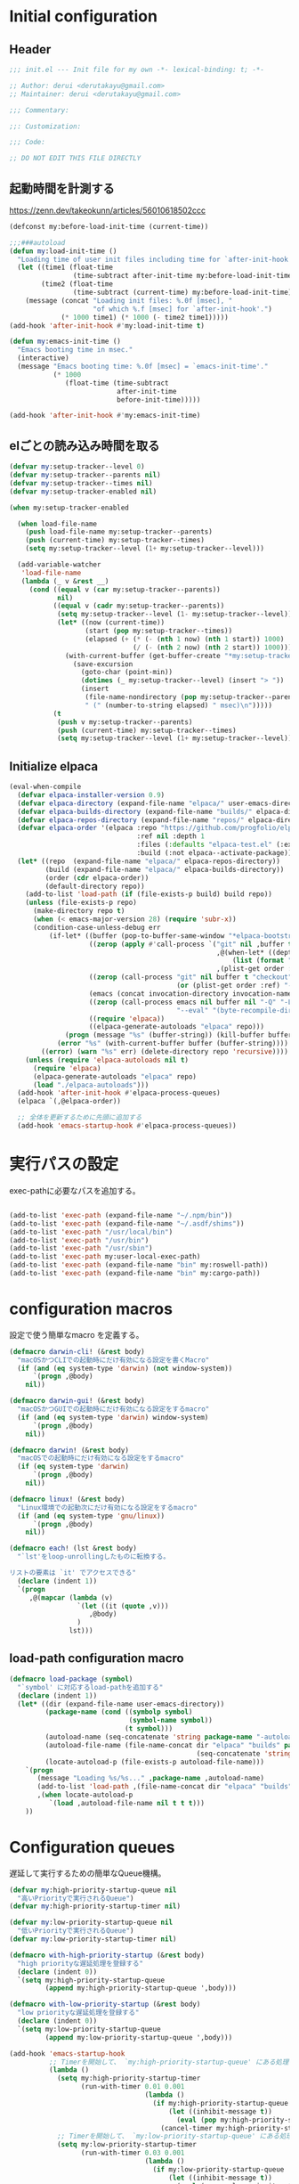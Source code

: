 :DOC-CONFIG:
#+property: header-args:emacs-lisp :tangle (concat (file-name-sans-extension (buffer-file-name)) ".el")
#+property: header-args :mkdirp yes :comments no
#+STARTUP: content
:END:

* Initial configuration

** Header
#+begin_src emacs-lisp
  ;;; init.el --- Init file for my own -*- lexical-binding: t; -*-

  ;; Author: derui <derutakayu@gmail.com>
  ;; Maintainer: derui <derutakayu@gmail.com>

  ;;; Commentary:

  ;;: Customization:

  ;;; Code:

  ;; DO NOT EDIT THIS FILE DIRECTLY
#+end_src
** 起動時間を計測する
https://zenn.dev/takeokunn/articles/56010618502ccc

#+begin_src emacs-lisp
  (defconst my:before-load-init-time (current-time))

  ;;;###autoload
  (defun my:load-init-time ()
    "Loading time of user init files including time for `after-init-hook'."
    (let ((time1 (float-time
                  (time-subtract after-init-time my:before-load-init-time)))
          (time2 (float-time
                  (time-subtract (current-time) my:before-load-init-time))))
      (message (concat "Loading init files: %.0f [msec], "
                       "of which %.f [msec] for `after-init-hook'.")
               (* 1000 time1) (* 1000 (- time2 time1)))))
  (add-hook 'after-init-hook #'my:load-init-time t)

  (defun my:emacs-init-time ()
    "Emacs booting time in msec."
    (interactive)
    (message "Emacs booting time: %.0f [msec] = `emacs-init-time'."
             (* 1000
                (float-time (time-subtract
                             after-init-time
                             before-init-time)))))

  (add-hook 'after-init-hook #'my:emacs-init-time)
#+end_src

** elごとの読み込み時間を取る
#+begin_src emacs-lisp
  (defvar my:setup-tracker--level 0)
  (defvar my:setup-tracker--parents nil)
  (defvar my:setup-tracker--times nil)
  (defvar my:setup-tracker-enabled nil)

  (when my:setup-tracker-enabled

    (when load-file-name
      (push load-file-name my:setup-tracker--parents)
      (push (current-time) my:setup-tracker--times)
      (setq my:setup-tracker--level (1+ my:setup-tracker--level)))

    (add-variable-watcher
     'load-file-name
     (lambda (_ v &rest __)
       (cond ((equal v (car my:setup-tracker--parents))
              nil)
             ((equal v (cadr my:setup-tracker--parents))
              (setq my:setup-tracker--level (1- my:setup-tracker--level))
              (let* ((now (current-time))
                     (start (pop my:setup-tracker--times))
                     (elapsed (+ (* (- (nth 1 now) (nth 1 start)) 1000)
                                 (/ (- (nth 2 now) (nth 2 start)) 1000))))
                (with-current-buffer (get-buffer-create "*my:setup-tracker*")
                  (save-excursion
                    (goto-char (point-min))
                    (dotimes (_ my:setup-tracker--level) (insert "> "))
                    (insert
                     (file-name-nondirectory (pop my:setup-tracker--parents))
                     " (" (number-to-string elapsed) " msec)\n")))))
             (t
              (push v my:setup-tracker--parents)
              (push (current-time) my:setup-tracker--times)
              (setq my:setup-tracker--level (1+ my:setup-tracker--level)))))))

#+end_src
** Initialize elpaca
#+begin_src emacs-lisp
  (eval-when-compile
    (defvar elpaca-installer-version 0.9)
    (defvar elpaca-directory (expand-file-name "elpaca/" user-emacs-directory))
    (defvar elpaca-builds-directory (expand-file-name "builds/" elpaca-directory))
    (defvar elpaca-repos-directory (expand-file-name "repos/" elpaca-directory))
    (defvar elpaca-order '(elpaca :repo "https://github.com/progfolio/elpaca.git"
                                  :ref nil :depth 1
                                  :files (:defaults "elpaca-test.el" (:exclude "extensions"))
                                  :build (:not elpaca--activate-package)))
    (let* ((repo  (expand-file-name "elpaca/" elpaca-repos-directory))
           (build (expand-file-name "elpaca/" elpaca-builds-directory))
           (order (cdr elpaca-order))
           (default-directory repo))
      (add-to-list 'load-path (if (file-exists-p build) build repo))
      (unless (file-exists-p repo)
        (make-directory repo t)
        (when (< emacs-major-version 28) (require 'subr-x))
        (condition-case-unless-debug err
            (if-let* ((buffer (pop-to-buffer-same-window "*elpaca-bootstrap*"))
                      ((zerop (apply #'call-process `("git" nil ,buffer t "clone"
                                                      ,@(when-let* ((depth (plist-get order :depth)))
                                                          (list (format "--depth=%d" depth) "--no-single-branch"))
                                                      ,(plist-get order :repo) ,repo))))
                      ((zerop (call-process "git" nil buffer t "checkout"
                                            (or (plist-get order :ref) "--"))))
                      (emacs (concat invocation-directory invocation-name))
                      ((zerop (call-process emacs nil buffer nil "-Q" "-L" "." "--batch"
                                            "--eval" "(byte-recompile-directory \".\" 0 'force)")))
                      ((require 'elpaca))
                      ((elpaca-generate-autoloads "elpaca" repo)))
                (progn (message "%s" (buffer-string)) (kill-buffer buffer))
              (error "%s" (with-current-buffer buffer (buffer-string))))
          ((error) (warn "%s" err) (delete-directory repo 'recursive))))
      (unless (require 'elpaca-autoloads nil t)
        (require 'elpaca)
        (elpaca-generate-autoloads "elpaca" repo)
        (load "./elpaca-autoloads")))
    (add-hook 'after-init-hook #'elpaca-process-queues)
    (elpaca `(,@elpaca-order))

    ;; 全体を更新するために先頭に追加する
    (add-hook 'emacs-startup-hook #'elpaca-process-queues))
#+end_src
* 実行パスの設定
exec-pathに必要なパスを追加する。

#+begin_src emacs-lisp

  (add-to-list 'exec-path (expand-file-name "~/.npm/bin"))
  (add-to-list 'exec-path (expand-file-name "~/.asdf/shims"))
  (add-to-list 'exec-path "/usr/local/bin")
  (add-to-list 'exec-path "/usr/bin")
  (add-to-list 'exec-path "/usr/sbin")
  (add-to-list 'exec-path my:user-local-exec-path)
  (add-to-list 'exec-path (expand-file-name "bin" my:roswell-path))
  (add-to-list 'exec-path (expand-file-name "bin" my:cargo-path))
#+end_src
* configuration macros
設定で使う簡単なmacro を定義する。

#+begin_src emacs-lisp
  (defmacro darwin-cli! (&rest body)
    "macOSかつCLIでの起動時にだけ有効になる設定を書くMacro"
    (if (and (eq system-type 'darwin) (not window-system))
        `(progn ,@body)
      nil))

  (defmacro darwin-gui! (&rest body)
    "macOSかつGUIでの起動時にだけ有効になる設定をするmacro"
    (if (and (eq system-type 'darwin) window-system)
        `(progn ,@body)
      nil))

  (defmacro darwin! (&rest body)
    "macOSでの起動時にだけ有効になる設定をするmacro"
    (if (eq system-type 'darwin)
        `(progn ,@body)
      nil))

  (defmacro linux! (&rest body)
    "Linux環境での起動次にだけ有効になる設定をするmacro"
    (if (and (eq system-type 'gnu/linux))
        `(progn ,@body)
      nil))

  (defmacro each! (lst &rest body)
    "`lst'をloop-unrollingしたものに転換する。

  リストの要素は `it' でアクセスできる"
    (declare (indent 1))
    `(progn
       ,@(mapcar (lambda (v)
                   `(let ((it (quote ,v)))
                      ,@body)
                   )
                 lst)))
#+end_src
** load-path configuration macro
#+begin_src emacs-lisp
  (defmacro load-package (symbol)
    "`symbol' に対応するload-pathを追加する"
    (declare (indent 1))
    (let* ((dir (expand-file-name user-emacs-directory))
           (package-name (cond ((symbolp symbol)
                                (symbol-name symbol))
                               (t symbol)))
           (autoload-name (seq-concatenate 'string package-name "-autoloads"))
           (autoload-file-name (file-name-concat dir "elpaca" "builds" package-name
                                                 (seq-concatenate 'string autoload-name ".el") ))
           (locate-autoload-p (file-exists-p autoload-file-name)))
      `(progn
         (message "Loading %s/%s..." ,package-name ,autoload-name)
         (add-to-list 'load-path ,(file-name-concat dir "elpaca" "builds" package-name))
         ,(when locate-autoload-p
            `(load ,autoload-file-name nil t t t)))
      ))
#+end_src
* Configuration queues
遅延して実行するための簡単なQueue機構。

#+begin_src emacs-lisp
  (defvar my:high-priority-startup-queue nil
    "高いPriorityで実行されるQueue")
  (defvar my:high-priority-startup-timer nil)

  (defvar my:low-priority-startup-queue nil
    "低いPriorityで実行されるQueue")
  (defvar my:low-priority-startup-timer nil)

  (defmacro with-high-priority-startup (&rest body)
    "high priorityな遅延処理を登録する"
    (declare (indent 0))
    `(setq my:high-priority-startup-queue
           (append my:high-priority-startup-queue ',body)))

  (defmacro with-low-priority-startup (&rest body)
    "low priorityな遅延処理を登録する"
    (declare (indent 0))
    `(setq my:low-priority-startup-queue
           (append my:low-priority-startup-queue ',body)))

  (add-hook 'emacs-startup-hook
            ;; Timerを開始して、 `my:high-priority-startup-queue' にある処理を実行していく
            (lambda ()
              (setq my:high-priority-startup-timer
                    (run-with-timer 0.01 0.001
                                    (lambda ()
                                      (if my:high-priority-startup-queue
                                          (let ((inhibit-message t))
                                            (eval (pop my:high-priority-startup-queue)))
                                        (cancel-timer my:high-priority-startup-timer)))))
              ;; Timerを開始して、 `my:low-priority-startup-queue' にある処理を実行していく
              (setq my:low-priority-startup-timer
                    (run-with-timer 0.03 0.001
                                    (lambda ()
                                      (if my:low-priority-startup-queue
                                          (let ((inhibit-message t))
                                            (eval (pop my:low-priority-startup-queue)))
                                        (cancel-timer my:low-priority-startup-timer)))))))
#+end_src
* Emacs base configuration
** 基本設定
*** macOS限定の設定
#+begin_src emacs-lisp
  (darwin!
   ;; altとMetaを入れ替える
   (setq mac-option-modifier 'alt)
   (setq mac-command-modifier 'meta))

  (darwin-gui!
   ;; macOSで描画がかなり遅いのを解消できるかもしれない設定
   (add-to-list 'default-frame-alist '(inhibit-double-buffering . t)))
#+end_src

*** font-lock
#+begin_src emacs-lisp
  (setq font-lock-support-mode 'jit-lock-mode)
#+end_src

**** 全角空白やタブに色をつける
#+begin_src emacs-lisp
  (defface my-face-b-2 '((t (:background "gray26"))) "face for tab" :group 'my)
  (defface my-face-u-1 '((t (:foreground "SteelBlue" :underline t))) "" :group 'my)
  (defvar my-face-b-2 'my-face-b-2)
  (defvar my-face-u-1 'my-face-u-1)

  (defun my:font-lock-mode (&rest _)
    (font-lock-add-keywords
     major-mode
     '(("\t" 0 my-face-b-2 append)
       ("[ \t]+$" 0 my-face-u-1 append))))
  (advice-add 'font-lock-mode :before 'my:font-lock-mode)
#+end_src

**** bookmarkのfaceを無効化する
Emacs 28.1からデフォルト値が変更されたので、元々のfaceに合うように戻す。

#+begin_src emacs-lisp
  (with-eval-after-load 'bookmark
    (set-face-attribute 'bookmark-face nil :foreground 'unspecified :background 'unspecified :inherit 'unspecified))
#+end_src

*** mode lineでvariable pitchを使わないようにする
Emacs 29でなんでかmode lineのフォントとしてvariable pitchが利用されるような設定が追加されたので、同じものを利用するようにする。

mode lineをvariable pitchではなく等幅フォントを利用する。

#+begin_src emacs-lisp
  (set-face-attribute 'mode-line-active nil :inherit 'mode-line)
#+end_src
*** グローバルに有効にするmode
#+begin_src emacs-lisp
  (with-high-priority-startup
    (global-font-lock-mode +1)

    (show-paren-mode +1)

    (transient-mark-mode +1)
    (delete-selection-mode +1)

    ;; pixelベースのスクロール処理
    (pixel-scroll-precision-mode +1)
    (setopt pixel-scroll-precision-interpolation-factor 2.0)
    (setopt pixel-scroll-precision-large-scroll-height 10.0)
    (setopt pixel-scroll-precision-interpolate-page t)
    )
#+end_src

*** major-modeのhookをdirectory localの後に起動できるようにする
https://blog.tomoya.dev/posts/how-to-automatically-switch-lsp-servers-in-lsp-mode/

denoとts-lsを切り替えながらやりたい場合などに利用する。directory localを適用してからhookを実行したい場合は、  ~<major-mode>-local-vars-hook~ というhookを実行すること。

#+begin_src emacs-lisp
  (defun my:run-local-vars-mode-hook ()
    "Run `major-mode' hook after the local variables have been processed."
    (run-hooks (intern (concat (symbol-name major-mode) "-local-vars-hook"))))
  (add-hook 'hack-local-variables-hook 'my:run-local-vars-mode-hook)
#+end_src

*** focus outしたら強制保存
#+begin_src emacs-lisp
  (defun my:save-all-buffers ()
    "focusの状態が変ったら、全bufferを保存する"
    (when (not (frame-focus-state))
      (save-some-buffers "!")))

  (add-function :after after-focus-change-function #'my:save-all-buffers)
#+end_src

*** 複数のスペースは段落とみなさないように
#+begin_src emacs-lisp
  (setopt sentence-end-double-space nil)
#+end_src
** 標準パッケージ
*** browse-url
#+begin_src emacs-lisp
  (with-eval-after-load 'browse-url
    (cond
     ((executable-find "firefox")
      (progn
        (setq browse-url-browser-function #'browse-url-firefox)
        (setq browse-url-generic-program "firefox")
        (setq browse-url-firefox-program "firefox")))
     ((executable-find "chromium")
      (progn
        (setq browse-url-browser-function #'browse-url-chromium)
        (setq browse-url-generic-program "chromium")))
     ((executable-find "vivaldi")
      (progn
        (setq browse-url-browser-function #'browse-url-chromium)
        (setq browse-url-generic-program "vivaldi")))))
#+end_src
*** server
#+begin_src emacs-lisp
  (with-low-priority-startup
    (defun my:copy-input-and-exit ()
      "Copy the current input to the kill ring and exit."
      (interactive)
      (let ((buffer (current-buffer))
            (select-enable-clipboard t))

        (my:copy-with-system-clipboard (buffer-substring-no-properties (point-min) (point-max)))

        (or (delete-frame)
            (server-edit))

        (with-current-buffer buffer
          (let (kill-buffer-hook kill-buffer-query-functions)
            (set-buffer-modified-p 'nil)
            (kill-buffer)))))

    (define-minor-mode temporary-edit-mode
      "Temporary editing mode with server"
      :keymap (let ((map (make-sparse-keymap)))
                (keymap-set map "C-c C-y" 'my:copy-input-and-exit)
                map))

    (add-hook 'server-switch-hook #'temporary-edit-mode))

  (with-low-priority-startup
    (server-start))

  (with-eval-after-load 'server
    ;; serverで開いたバッファをkillする
    (setopt server-kill-new-buffers t)
    ;; COMMIT_EDITMSGも一時ファイルとして扱う
    (setopt server-temp-file-regexp "\\`/tmp/Re\\|/draft\\|COMMIT_EDITMSG\\'")
    )

#+end_src
*** dired
#+begin_src emacs-lisp
  (declare-function 'my:dired-do-native-comp nil)
  (declare-function 'my:dired-next-buffer-on-window nil)
  (declare-function 'my:dired-balance nil)
  (declare-function 'my:window-transient nil)
  (declare-function 'dired-up-directory nil)
  (declare-function 'dired-find-file nil)
  (declare-function 'dired-next-line nil)
  (declare-function 'dired-previous-line nil)

  (with-eval-after-load 'dired
    (key-layout-mapper-keymap-set dired-mode-map "N" #'my:dired-do-native-comp)
    ;; dired内でもhjklで移動できるようにしておく
    (key-layout-mapper-keymap-set dired-mode-map "j" #'dired-up-directory)
    (key-layout-mapper-keymap-set dired-mode-map "l" #'dired-find-file)
    (key-layout-mapper-keymap-set dired-mode-map "k" #'dired-next-line)
    (key-layout-mapper-keymap-set dired-mode-map "i" #'dired-previous-line)
    (key-layout-mapper-keymap-set dired-mode-map "<left>" #'dired-up-directory)
    (key-layout-mapper-keymap-set dired-mode-map "<right>" #'dired-find-file)
    (key-layout-mapper-keymap-set dired-mode-map "<down>" #'dired-next-line)
    (key-layout-mapper-keymap-set dired-mode-map "<up>" #'dired-previous-line)
    (key-layout-mapper-keymap-set dired-mode-map "." #'my:dired-balance)
    ;; / でverticoとかで移動できる
    (key-layout-mapper-keymap-set dired-mode-map "/" #'dired-goto-file)
    ;; r でwdired modeに変更する
    (key-layout-mapper-keymap-set dired-mode-map "r" #'wdired-change-to-wdired-mode)
    
    ;; configurations
    ;; diredでファイルをコピーする際に、コピー先をもう一つのdiredに切り替える
    (setopt dired-dwim-target t)
    (setopt dired-recursive-copies 'always)
    (setopt dired-recursive-deletes 'always)
    (setopt dired-listing-switches "-al --group-directories-first")
    ;; 標準で用意された、新規にdiredを開かないようにするための処理
    (setopt dired-kill-when-opening-new-dired-buffer t)

    (darwin!
     ;; macOSの場合、lsがcoreutilsとは別物なので、coreutils版の方を利用するように切り替える
     (setopt insert-directory-program "gls"))
    )

  (with-low-priority-startup

    (defun my:dired-do-native-comp ()
      "選択されているファイルをnative-compする"
      (interactive)
      (when-let* ((file (dired-get-filename))
                  (enabled (fboundp 'native-compile-async)))
        (condition-case err
            (native-compile-async file)
          (error (dired-log "native-compile error for %s:\n%s\n" file err)))))

    (defun my:dired-next-buffer-on-window ()
      "現在のdiredバッファ以外で、かつ他のwindowに存在しているdired bufferに移動する。
  対象になるバッファが無い場合は何もしない"
      (interactive)
      (when-let ((next-dired-buffer (seq-find
                                     (lambda (buf)
                                       (and (eq 'dired-mode (buffer-local-value 'major-mode buf))
                                            (not (eq (current-buffer) buf))
                                            (get-buffer-window buf)))
                                     (buffer-list))))
        (select-window (get-buffer-window next-dired-buffer))))

    (defun my:dired-balance ()
      "diredを使うにあたってよく利用する状態になるように調整する.

  - 今のdired bufferが side-window用の場合は何もしない
  - windowが一つしかない場合、vertical splitをする
  - windowが３つ以上ある場合、2つにする
  - windowが２つあるが、片方がdired bufferではない場合、current bufferを表示する
  "
      (interactive)
      (unless (window-parameter (selected-window) 'window-side)
        (when (< 2 (count-windows))
          (delete-other-windows))
        (when (= 1 (count-windows))
          (split-window-horizontally))
        (let* ((current-w (get-buffer-window (current-buffer)))
               (b (seq-find (lambda (buf)
                              (let ((w2 (get-buffer-window buf)))
                                ;; side windowは対象にしない
                                (and (not (equal current-w w2))
                                     (not (window-parameter w2 'window-side)))
                                ))
                            (buffer-list)))
               (w (get-buffer-window b))
               (other-buffer-mode (buffer-local-value 'major-mode b)))
          (when (and (not (eq 'dired-mode other-buffer-mode))
                     w)
            (save-current-buffer
              (select-window w)
              (switch-to-buffer (current-buffer))
              )
            ))))
    )
#+end_src
*** uniquify
バッファ名を単一化するためのpackage。
    
#+begin_src emacs-lisp
  (with-eval-after-load 'uniquify
    
    (setopt uniquify-buffer-name-style 'forward)
    (setopt uniquify-separator "/")
    (setopt uniquify-after-kill-buffer-p t)    ; rename after killing uniquified
    (setopt uniquify-ignore-buffers-re "^\\*") ; don't muck with special buffers
    )

  (with-low-priority-startup
    (require 'uniquify))
#+end_src
*** shell
#+begin_src emacs-lisp
  (with-eval-after-load 'shell
    (setopt explicit-shell-file-name "/bin/bash")
    (setopt shell-file-name "/bin/bash")
    (setq shell-command-switch "-c"))

  ;; Emacsからの起動であることを明示する
  (setenv "EMACS" "t")
#+end_src
*** recentf
#+begin_src emacs-lisp
  (with-eval-after-load 'recentf
    ;; 最大1000まで保存するようにする
    (setopt recentf-max-saved-items 1000)
    ;; /tmpのものはそもそも残らないようにする
    (add-to-list 'recentf-exclude "/tmp/*"))

  (with-low-priority-startup
    (require 'recentf)

    (recentf-mode +1))
#+end_src
*** dabbrev
#+begin_src emacs-lisp
  (with-low-priority-startup
    (keymap-global-set "M-/" #'dabbrev-completion)
    (keymap-global-set "C-M-/" #'dabbrevv-expand)
    )
#+end_src
*** project.el
プロジェクト管理用の各種基本的な処理を提供してくれる。projectileより機能としては少ないが、必要十分な機能はある。

#+begin_src emacs-lisp
  (with-eval-after-load 'project
    (defun my:project-try-nodejs (dir)
      "Find a super-directory of DIR containing a package.json file."
      (let ((dir (locate-dominating-file dir "package.json")))
        (and dir (cons 'explicit dir))))

    (cl-defmethod project-root ((project (head explicit)))
      (cdr project))

    (add-hook 'project-find-functions #'my:project-try-nodejs)
    )
#+end_src
*** files
#+begin_src emacs-lisp
  (with-eval-after-load 'files
    (setopt auto-save-default t)
    
    ;; visited-modeでは5秒ごとに変更する
    (setopt auto-save-visited-interval 5)
    ;; 5秒操作がなかったら自動保存
    (setopt auto-save-interval 5))

  (with-low-priority-startup
    (require 'files)
    
    (auto-save-mode +1)
    ;; 保存するfileはbufferと同じ名前にする。globalなminor mode
    (auto-save-visited-mode +1)
    )
#+end_src
*** electric-pair
標準添付のpair挿入package。

    #+begin_src emacs-lisp
      (with-low-priority-startup
        (add-hook 'prog-mode-hook #'electric-pair-local-mode))
    #+end_src
*** isearch
consult/isearchを使い分けたいので、設定する。

#+begin_src emacs-lisp
  (with-eval-after-load 'isearch
    ;; isearchでwrapするときにdingを鳴らさない
    (setopt isearch-wrap-pause t)
    ;; 検索する方向を変えるときに、再度検索し直す
    (setopt isearch-repeat-on-direction-change t)

    ;; isearchを実行しているときにlazinessに件数をカウントする
    (setopt isearch-lazy-count nil)
    (setopt lazy-count-prefix-format "(%s/%s) ")
    (setopt lazy-count-suffix-format nil)

    ;; highlightをlazyにする
    (setopt isearch-lazy-highlight t)
    (setopt lazy-highlight-no-delay-length 4)

    (each! (;; abortだと戻ってしまうため、cancel にしている
            ("C-g" isearch-cancel)
            ;; C-hで文字の削除
            ("C-h" isearch-delete-char)
            ;; C-oでTransientを起動する
            ("C-o" my:isearch-transient)

            ;; 上下の矢印キーで履歴を上下できるようにする
            ("<up>" isearch-ring-reteat)
            ("<down>" isearch-ring-advance)

            ;; 左右の矢印キーで前後に移動できるようにする。
            ("<right>" isearch-repeat-forward)
            ("<left>" isearch-repeat-backward)
            )
      (keymap-set isearch-mode-map (car it) (cadr it))))
#+end_src
*** auto-revert
#+begin_src emacs-lisp
  (with-eval-after-load 'auto-revert
    ;; revertの間隔は5秒としておく
    (setopt auto-revert-interval 5)
    )

  (with-low-priority-startup
    (global-auto-revert-mode +1))
#+end_src
*** savehist
コマンドの実行履歴を保存する。

#+begin_src emacs-lisp
  (with-low-priority-startup
    (load-package savehist)

    (savehist-mode +1))
#+end_src
*** completion-preview
Display preview of completion.

#+begin_src emacs-lisp
  (when (version<= "30.1" emacs-version)
    (with-low-priority-startup
      (load-package completion-preview)

      (add-hook 'prog-mode-hook #'completion-preview-mode)
      (add-hook 'text-mode-hook #'completion-preview-mode)))
#+end_src
*** ediff

#+begin_src emacs-lisp
  (with-low-priority-startup
    ;; use only 1 frame on ediff session
    (setopt ediff-window-setup-function #'ediff-setup-windows-plain)

    ;; default splitting is horizontal
    (setopt ediff-split-window-function #'split-window-horizontally)
    )
#+end_src
** globalで有効なbindの設定
#+begin_src emacs-lisp
  (seq-do (lambda (spec)
            (keymap-global-set (car spec) (cadr spec)))
          '(
            ;; C-zはmultistate modeで使うのでnilにしておく
            ("C-z" nil)
            ;; C-hは全体的にbackspaceとして扱う
            ("C-h" backward-delete-char)
            ;; C-hの内容は一応こっちに移す
            ("M-?" help-for-help)
            ;; C-mはenterとして扱う
            ("C-m" newline-and-indent)
            ("C-x /" dabbrev-expand)
            ("C-x ," delete-region)
            ("M-;" comment-dwim)
            ("C-x C-b" ibuffer)
            ("C-/" undo)
            ;; yank-popはconsultを利用する
            ("M-y" consult-yank-pop)
            ("C-<tab>" completion-at-point)
            ("M-i" backward-paragraph)
            ("M-o" forward-paragraph)
            ("C-;" consult-buffer)
            ;; F2はflymakeの移動で使うのでdefaultの挙動は廃止しておく
            ("<f2>" nil)
            )
          )

  (keymap-set read-expression-map "TAB" #'completion-at-point)
#+end_src
** マウスに関する設定
mouseの価値を見直すことにしたので、きちんと設定することにする。

#+begin_src emacs-lisp
  ;; スクロールしているときはpointを移動しないようにする
  (setopt scroll-preserve-screen-position t)

  ;; マウスでdragした領域はcopyする。
  (setopt mouse-drag-copy-region t)

  ;; focusしたときのtooltipなどを削除する
  (setopt mouse-highlight nil)

  ;; mouseではない場合はcopyする挙動を無効化する
  (setopt select-active-regions nil)

  ;; 右クリックはcontext menuなので、一回切る
  (keymap-global-unset "C-<down-mouse-3>")
  ;; Shift + clickを使いたいので、menu表示で使われているこのキーは廃止しておく。
  (keymap-global-unset "S-<down-mouse-1>")
  ;; 右クリックで定義に飛ぶようにするが、このままだとmenuを出すのに吸われてしまうので、unsetしておく
  (keymap-global-unset "C-<down-mouse-1>")

  ;; mouseだけで定義に飛んだり戻ったりできるようにする
  (keymap-global-set "C-<mouse-1>" #'xref-find-definitions)
  (keymap-global-set "C-<mouse-3>" #'xref-go-back)
#+end_src
** 標準処理に対するadvice
#+begin_src emacs-lisp
  (with-low-priority-startup
    ;; 標準で存在するoption。同一の内容は保存されないようにする
    (setopt kill-do-not-save-duplicates t)

    ;; duplicate-lineで複製した行における最後の行に移動する
    (setopt duplicate-line-final-position -1)
    ;; duplicate-regionで複製した行における最後の行に移動する
    (setopt duplicate-region-final-position -1)

    (defun my/no-kill-empty-content (content)
      "filter empty content from kill-* commands"

      (if (string-blank-p content)
          nil
        content))
    (setopt kill-transform-function #'my/no-kill-empty-content)  )
#+end_src

** OSごとの設定
#+begin_src emacs-lisp
  (linux!
   (when (eq window-system 'x)
     (setopt select-enable-clipboard t)
     (setopt select-enable-primary nil))
   
   (when (eq window-system 'pgtk)
     (defvar my:wl-copy-process nil)
     (defun my:wl-copy (text)
       (setq my:wl-copy-process (make-process :name "wl-copy"
                                              :buffer nil
                                              :command '("wl-copy" "-f" "-n")
                                              :connection-type 'pipe
                                              :noquery t))
       (process-send-string my:wl-copy-process text)
       (process-send-eof my:wl-copy-process))
     (defun my:wl-paste ()
       (if (and my:wl-copy-process (process-live-p my:wl-copy-process))
           nil ; should return nil if we're the current paste owner
         (shell-command-to-string "wl-paste -n | tr -d \r")))

     (declare-function my:wl-copy "init.el")
     (declare-function my:wl-paste "init.el")
     
     (setq interprogram-cut-function #'my:wl-copy)
     (setq interprogram-paste-function #'my:wl-paste)))
#+end_src
* ユーザー定義
** 便利関数など
#+begin_src emacs-lisp
  (defun my:buffer-name-list ()
    "Get list of buffer name"
    (mapcar (function buffer-name) (buffer-list)))

  (defun my:delete-trailing-whitespace ()
    "delete trailing whitespace if the buffer is associated
  a major mode in `my:trailing-whitespace-exclude-modes'"
    (unless (seq-some (lambda (x) (eq major-mode x)) my:trailing-whitespace-exclude-modes)
      (delete-trailing-whitespace)))

  (defun my:minor-mode-active-p (mode)
    "return specified minor mode is active or not"
    (let ((active-modes (cl-remove-if-not (lambda (it) (and (boundp it) (symbol-value it))) minor-mode-list)))
      (member mode active-modes)))

  (defun my:copy-with-system-clipboard (str)
    "Copy passed string to system clipboard.
  This function does not add `str' to the kill ring."
    (when (display-graphic-p)
      (cond
       ((eq system-type 'darwin)
        (let ((proc (make-process :name "pbcopy" :buffer nil :command '("pbcopy") :connection-type 'pipe)))
          (process-send-string proc str)
          (process-send-eof proc)
          (kill-process proc)))
       ((and (eq system-type 'gnu/linux)
             (eq window-system 'pgtk)
             (executable-find "wl-copy"))
        (let ((proc (make-process :name "wl-copy"
                                  :buffer nil
                                  :command '("wl-copy" "-f" "-n")
                                  :connection-type 'pipe)))
          (process-send-string proc str)
          (process-send-eof proc)
          (kill-process proc)))
       (t
        nil)
       )))
#+end_src
*** treesitを利用したexpand-region的な関数
https://github.com/magnars/expand-region.el/pull/279/files

上記のPrを参考に。

#+begin_src emacs-lisp
  (with-low-priority-startup
    (defun my:treesit-expand-region--between-node (a b)
      "`(A B)' の間に存在するnodeを取得する"
      (let ((start (min a b))
            (end (max a b)))
        (treesit-parent-until
         (treesit-node-at start)
         (lambda (node) (< end (treesit-node-end node)))))
      )

    (defun my:treesit-expand-region--parent-node ()
      "pointの位置にあるnodeの親を取得する"
      (when-let* ((node (if (region-active-p)
                            (my:treesit-expand-region--between-node (region-beginning) (region-end))
                          (treesit-node-at (point)))))
        (goto-char (treesit-node-start node))
        (set-mark (treesit-node-end node))
        (activate-mark))
      )

    (defun my:treesit-expand-region ()
      "treesitが有効な場合にexpand regionを実施する。treesitが有効ではない場合はpuniを利用する"
      (interactive)
      (if (and (functionp 'treesit-available-p)
               (treesit-available-p)
               (treesit-language-at (point))
               )
          (my:treesit-expand-region--parent-node)
        (puni-expand-region))
      ))
#+end_src
** 既存機能の拡張
*** kill-regionの拡張
#+begin_src emacs-lisp
  (with-low-priority-startup
    (defun my:kill-word-or-kill-region (f &rest args)
      "kill-regionにおいて、リージョンが選択されていない場合にはbackward-kill-wardを実行するように。"
      (if (and (called-interactively-p 'interactive) transient-mark-mode (not mark-active))
          (backward-kill-word 1)
        (apply f args)))

    (advice-add 'kill-region :around 'my:kill-word-or-kill-region))
#+end_src

*** kill-lineの拡張
#+begin_src emacs-lisp
  (with-low-priority-startup
    (defun my:kill-line-and-fixup (f &rest args)
      "kill-lineの際に、次の行の行頭に連続している空白を削除する"
      (if (and (not (bolp)) (eolp))
          (progn
            (forward-char)
            (fixup-whitespace)
            (backward-char))
        (apply f args)))

    (advice-add 'kill-line :around 'my:kill-line-and-fixup))
#+end_src

*** downcase/upcase-char
なぜかこの処理が存在しなかったので追加する。

#+begin_src emacs-lisp
  (with-low-priority-startup
    (defun my:upcase-char ()
      "upcase current point character"
      (interactive)
      (save-excursion
        (let* ((current-point (point))
               (upcased (s-upcase (buffer-substring-no-properties current-point (1+ current-point)))))
          (replace-region-contents current-point (1+ current-point) (lambda () upcased)))))

    (defun my:downcase-char ()
      "downcase current point character"
      (interactive)
      (save-excursion
        (let* ((current-point (point))
               (downcased (s-downcase (buffer-substring-no-properties current-point (1+ current-point)))))
          (replace-region-contents current-point (1+ current-point) (lambda () downcased))))))
#+end_src
*** scratchバッファの拡張
scratchバッファはlockしておいて、対応できるようにする。

#+begin_src emacs-lisp
  (with-low-priority-startup
    (with-current-buffer "*scratch*"
      (emacs-lock-mode 'kill)))
#+end_src
*** mode-lineを削除する
hide-mode-lineの超簡易版。対象のbufferでだけmode lineを削除する。削除したものは復元できないものとする。

#+begin_src emacs-lisp
  (defun my:hide-mode-line ()
    "hide mode line on current buffer"
    (setq mode-line-format nil))
#+end_src
** side window
https://www.gnu.org/software/emacs/manual/html_node/elisp/Side-Windows.html

Side windowという形で、frameの特定の側にwindowを作成することができる。

#+begin_src emacs-lisp
  (defvar my/display-buffer-list-in-side-window nil)
  (setq my/display-buffer-list-in-side-window
        `(((0 left) . ,(rx (or
                            "*completion*"
                            "*Help*"
                            (regexp "\\*helpful")
                            "*Messages*"
                            ;; magit-staus系統はside window
                            ;; "magit: "
                            )))
          ((0 bottom) . ,(rx (or
                              ;; deepl系統もside window
                              "*DeepL Translate*"
                              "*eat*"
                              (regexp "[wW]arnings\\*$")
                              (regexp "[oO]utput\\*$")
                              (regexp "^\\*Flymake diagnostics")
                              )))
          ((1 right) . ,(rx (or
                             ;; xref-referenceとかで分割されるのが結構ストレスなので
                             "*xref*"
                             ;; 固定化したeldocは、基本のeldocと並列で見られるようにしておく
                             (regexp (string-join (list
                                                   "^"
                                                   (regexp-quote my/eldoc-persistance-buffer-prefix)
                                                   ".*$")))
                             )))
          ((0 right) . ,(rx (or
                             ;; eldocのbuffer
                             (regexp "^\\*eldoc.*\\*$")
                             ;; commit messageはmagitと被らないようにする
                             "COMMIT_EDITMSG"
                             )))))

  (with-low-priority-startup
    (setq display-buffer-alist nil)

    (seq-do (lambda (x)
              (let* ((config-slot (caar x))
                     (config-side (cadar x))
                     (config-buffer-regexp (cdr x)))
                (add-to-list 'display-buffer-alist
                             `(,config-buffer-regexp
                               (display-buffer-in-side-window)
                               (side . ,config-side)
                               (slot . ,config-slot)
                               (dedicated . t)
                               (window-width . 0.25)
                               (window-parameters . ((no-other-window . nil) ; disable because it makes me easier to switch window
                                                     (no-delete-other-windows . t)))))
                ))
            my/display-buffer-list-in-side-window))
#+end_src
** deepl連携
deeplと連携して、翻訳した文章をコピペするための処理を提供する。

#+begin_src emacs-lisp
  (defcustom my:deepl-auth-key nil
    "Auth key for deepl"
    :group 'my
    :type '(string))

  (defcustom my:deepl-api-host "api-free.deepl.com"
    "The host for deepl API. Use `api-free' when your plan is free."
    :type 'string
    :group 'my)

  (defcustom my:deepl-send-confirmation-threshold 3000
    "Threshold of string before sending deepl"
    :type 'string
    :group 'my)

  (eval-when-compile
    (elpaca request))

  (with-low-priority-startup
    (load-package request))

  (cl-defun my:deepl-send-string-confirm (&key _)
    "Do confirmation before sending large string to deepl."
    (y-or-n-p
     (format "It's over %d characters, do you really want to send it" my:deepl-send-confirmation-threshold)))

  (cl-defun my:deepl-translate-internal (text source-lang target-lang callback)
    "Call deepl translate with confirmation."
    (when (and (> (length text) my:deepl-send-confirmation-threshold)
               (not (my:deepl-send-string-confirm)))
      (cl-return-from my:deel-translate-internal))

    (request (format "https://%s/v2/translate" my:deepl-api-host)
      :method "POST"
      :data `(
              ("auth_key" . ,my:deepl-auth-key)
              ("text" . ,text)
              ("source_lang" . ,source-lang)
              ("target_lang" . ,target-lang))
      :parser 'json-read
      :success callback))

  (cl-defun my:deepl-output-message (&key data &allow-other-keys)
    "Output and kill message with temporary buffer."
    (save-excursion
      (with-temp-buffer
        (rename-buffer "*DeepL Translate*")
        (switch-to-buffer (current-buffer))
        (let ((translated-text (cdr (assoc 'text (aref (cdr (assoc 'translations data)) 0)))))
          (insert translated-text)
          (when (y-or-n-p "Use this translation?")
            (kill-new translated-text))))))

  (defun my:japanese-character-p (char)
    (or (<= #x3041 char #x309f) ; hiragana
        (<= #x30a1 char #x30ff) ; katakana
        (<= #x4e01 char #x9faf) ; kanji
        ))

  (defun my:deepl-translate (start end)
    "Translate region via deepl."
    (interactive "r")
    (let ((region (buffer-substring-no-properties start end)))
      ;; 3文字以上日本語が含まれている場合は日本語と判断する。
      (if (>= (cl-count-if #'my:japanese-character-p region) 3)
          (my:deepl-translate-internal region "JA" "EN" #'my:deepl-output-message)
        (my:deepl-translate-internal region "EN" "JA" #'my:deepl-output-message))))
#+end_src
** editing
主に編集で利用する関数群。s.elの利用などもするが、基本的にはmodal editingで利用するための関数がほとんどである。

#+begin_src emacs-lisp
  (defun my:kill-whole-line-or-region ()
    "regionがあればresionを、なければ行全体をkillする"
    (interactive)
    (if (region-active-p)
        (let ((beg (region-beginning))
              (end (region-end)))
          (kill-region beg end))
      (kill-whole-line)))

  (defun my/delete-char-or-region ()
    "regionがあればregionを、なければ文字を削除する"
    (interactive)
    (if (region-active-p)
        (let ((beg (region-beginning))
              (end (region-end)))
          (delete-region beg end))
      (delete-char 1)))

  (defun my/select-whole-line ()
    "行全体をselectする。markの位置は行末になる"
    (interactive)

    (goto-char (pos-bol))
    (push-mark nil nil t)
    (goto-char (pos-eol)))

  (defun my/select-whole-buffer ()
    "バッファ全体をselectする。markの位置はバッファの末尾になる"
    (interactive)
    (goto-char (point-min))
    (push-mark nil nil t)
    (goto-char (point-max)))
#+end_src
** navigation
移動のための関数を定義する。

#+begin_src emacs-lisp
  (defun my:page-up ()
    "scroll-up-commandを連続して実行することを可能にするcommand.

  Ref: https://github.com/xahlee/xah-fly-keys/blob/master/xah-fly-keys.el
  "
    (interactive)
    (pixel-scroll-interpolate-up)
    (set-transient-map
     (let ((kmap (make-sparse-keymap)))
       (keymap-set kmap "<up>" #'my:page-up)
       (keymap-set kmap "<down>" #'my:page-down)
       kmap)))

  (defun my:page-down ()
    "scroll-down-commandを連続して実行することを可能にするcommand.

  Ref: https://github.com/xahlee/xah-fly-keys/blob/master/xah-fly-keys.el
  "
    (interactive)
    (pixel-scroll-interpolate-down)
    (set-transient-map
     (let ((kmap (make-sparse-keymap)))
       (keymap-set kmap "<up>" #'my:page-up)
       (keymap-set kmap "<down>" #'my:page-down)
       kmap)))
#+end_src
*** org-mode
org用にtransientで定義していたときのような動作を簡単に定義した関数。

#+begin_src emacs-lisp
  (defsubst my:org-get-transient-navigation-map ()
    "navigation用のtraisient-mapとして利用するkeymapを返す"
    (let ((map (make-sparse-keymap)))
      (key-layout-mapper-keymap-set map "k" 'my:org-next-visible-heading)
      (key-layout-mapper-keymap-set map "i" 'my:org-previous-visible-heading)
      (key-layout-mapper-keymap-set map "j" #'my:org-up-heading)
      map))

  (defun my:org-next-visible-heading ()
    "次のheadに移動する。連続して実行できるようになっている。"
    (interactive)
    (org-next-visible-heading 1)
    (set-transient-map
     (my:org-get-transient-navigation-map)))
    
  (defun my:org-previous-visible-heading ()
    "前のheadに移動する。連続して実行できるようになっている。"
    (interactive)
    (org-previous-visible-heading 1)
    (set-transient-map
     (my:org-get-transient-navigation-map)))

  (defun my:org-up-heading ()
    "一つ上の階層に移動する"
    (interactive)
    (outline-up-heading 1)
    (set-transient-map
     (my:org-get-transient-navigation-map)))
#+end_src
* init.org関連の設定
#+begin_src emacs-lisp
  (with-eval-after-load 'org
    (defun my:tangle-init-org ()
      (when (or (string=
                 (expand-file-name "init.org" user-emacs-directory)
                 (buffer-file-name))
                (string=
                 (expand-file-name "early-init.org" user-emacs-directory)
                 (buffer-file-name)))
        (when-let* ((fname (file-name-base (buffer-file-name)))
                    (elc (seq-concatenate 'string fname ".elc"))
                    (byte-compiled-file (expand-file-name elc user-emacs-directory)))
          (when (file-exists-p byte-compiled-file)
            (delete-file byte-compiled-file)))
        
        (org-babel-tangle)))

    (add-hook 'after-save-hook #'my:tangle-init-org)
    )
#+end_src

* テーマ
** modus-themes
#+begin_src emacs-lisp
  (eval-when-compile
    (elpaca (modus-themes :type git :host github :repo "protesilaos/modus-themes"
                          :ref "817ff75d11599b65acf583e0f8b5d69163550299")))

  (defun my:modus-mode-line-override ()
    "mode lineの表示が微妙だったので調整するhook"
    (let ((line (face-attribute 'mode-line :underline)))
      (set-face-attribute 'mode-line          nil :overline line :box nil )
      (set-face-attribute 'mode-line-inactive nil :overline line :box nil :underline line)))

  (with-eval-after-load 'modus-themes
    (setopt modus-themes-slanted-constructs t)
    (setopt modus-themes-bold-constructs t)
    (setopt modus-themes-mixed-fonts nil)
    (setopt modus-themes-variable-pitch-ui nil)

    (set-face-attribute 'modus-themes-completion-selected nil :inherit nil)  )

  (with-low-priority-startup
    (load-package modus-themes)
    (add-hook 'modus-themes-post-load-hook #'my:modus-mode-line-override)

    ;; load-themeだとhookが動かない様子なので、一旦これを利用する
    (modus-themes-select 'modus-vivendi-tinted))
#+end_src

* package設定
原則は、1packageにつき1見出しであり、関連するパッケージはleaf側でくくるようにする。

major-modeなどという単位は、org側のoutlineで設定するようにする。

** visual packages
*** spacious-padding
modusの作者が開発している、window/frameの間隔を調整するためのpackage。

https://github.com/protesilaos/spacious-padding?tab=readme-ov-file

#+begin_src emacs-lisp
  (eval-when-compile
    (elpaca spacious-padding))

  (with-eval-after-load 'spacious-padding
    (setopt spacious-padding-widths '(
                                      :internal-border-width 15
                                      :header-line-width 4
                                      ;; 設定しているmode lineとの相性が悪いので、0にしている
                                      :mode-line-width 0
                                      :tab-width 4
                                      :right-divider-width 30
                                      :left-fringe-width 8
                                      :right-fringe-width 8
                                      :scroll-bar-width 8))
    )

  (with-high-priority-startup
    (load-package spacious-padding)

    (spacious-padding-mode +1))
#+end_src
** library packages
*** dash.el
#+begin_src emacs-lisp
  (eval-when-compile
    (elpaca dash))

  (with-low-priority-startup
    (load-package dash)
    (require 'dash))
#+end_src
*** f.el
#+begin_src emacs-lisp
  (eval-when-compile
    (elpaca f))

  (with-eval-after-load 'f)

  (with-low-priority-startup
    (load-package f))
#+end_src

*** s
#+begin_src emacs-lisp
  (eval-when-compile
    (elpaca s))

  (with-high-priority-startup
    (load-package s)

    (require 's))
#+end_src
*** gntp
Growlに対応するprotocolを提供するpackage。

#+begin_src emacs-lisp
  (eval-when-compile
    (elpaca gntp))

  (with-high-priority-startup
    (load-package gntp))
#+end_src

*** ht
#+begin_src emacs-lisp
  (eval-when-compile
    (elpaca ht))

  (with-low-priority-startup
    (load-package ht))
#+end_src

*** xterm-color
#+begin_src emacs-lisp
  (eval-when-compile
    (elpaca xterm-color))

  (with-low-priority-startup
    (load-package xterm-color))
#+end_src

*** key-layout-mapper
自作したkey layoutを切り替えて同一の場所のキーバインドを設定できるようにするライブラリー。

#+begin_src emacs-lisp
  (eval-when-compile
    (elpaca (key-layout-mapper :type git :host github :repo "derui/key-layout-mapper")))

  (with-eval-after-load 'key-layout-mapper
    (defvar my/user-layout)
    (key-layout-mapper-set-layout (or my/user-layout 'qwerty)))

  (with-low-priority-startup
    (load-package key-layout-mapper)

    (require 'key-layout-mapper))
#+end_src

** transient
magitで使われているUIをlibraryにしたもの。

#+begin_src emacs-lisp
  (eval-when-compile
    (elpaca (transient :type git :host github :repo "magit/transient" :branch "main")))

  (with-low-priority-startup
    (load-package transient)

    (eval-when-compile
      (autoload 'transient-define-prefix "transient")))
#+end_src

*** org
#+begin_src emacs-lisp
  (with-low-priority-startup
    (transient-define-prefix my:org-transient ()
      "Prefix for Org-mode related"
      [["Navigation"
        ("J" "Forward heading same level" org-forward-heading-same-level :transient t)
        ("K" "Backward heading same level" org-backward-heading-same-level :transient t)
        ("j" "Next heading" org-next-visible-heading :transient t)
        ("k" "Previous heading" org-previous-visible-heading :transient t)
        ("u" "Up level" outline-up-heading :transient t)
        ("l" "Change TODO state" org-todo :transient t)
        ("h" "Org heading" consult-org-heading)
        ]
       ["Change tree status"
        ("d" "Done TODO" my:org-done-todo)
        ("n" "Toggle narrow subtree" org-toggle-narrow-to-subtree)
        ]
       ["Clock"
        ("i" "Clock-in current heading" org-clock-in)
        ("o" "Clock-out current clock" org-clock-out)]
       ["babel"
        ("e" "Start block editing" org-edit-special)
        ("f" "Exit block editing" org-edit-src-exit)]
       ["Verb"
        ("r" "Send request other window" verb-send-request-on-point-other-window-stay)
        ("v" "Set variable" verb-set-var)]
       ]
      ))
#+end_src

*** Region/Management
Transient for region and replacement.
#+begin_src emacs-lisp
  (with-low-priority-startup
    (transient-define-prefix my:mark/replace-transient ()
      "The prefix for mark/replace related commands"
      [
       ["Narrow/Widen"
        ("n" "Narrow to region" narrow-to-region)
        ("w" "Widen" widen)
        ]
       ["Replace"
        ("r" "Replace by visual" visual-replace)
        ("t" "Replace thing at point by visual" visual-replace-thing-at-point)
        ]
       ]))
#+end_src
*** Navigation
consultなどでの、buffer/fileなどでの移動をまとめるTransient

#+begin_src emacs-lisp
  (with-low-priority-startup
    (defun my:affe-grep ()
      "Root-switchable `affe-grep' command."
      (interactive)
      (let* ((git-root (transient-arg-value "--git-root" (transient-args 'my:navigation-transient)))
             (project-function (or (and git-root
                                        (lambda (_)
                                          (vc-root-dir)))
                                   #'consult--default-project-function)))
        (let ((consult-project-function project-function))
          (affe-grep))
        ))
    
    (transient-define-prefix my:navigation-transient ()
      "The prefix for navigation via consult and other commands."
      ["Options"
       ("-g" "Git Root" "--git-root")
       ]
      [
       
       ["Consult"
        ("b" "Buffer" consult-buffer)
        ("h" "Recentf" consult-recent-file)
        ("l" "Line" consult-line)
        ("o" "Outline" consult-outline)
        ("s" "Ripgrep" my:affe-grep)
        ("F" "Search file by Fd" consult-fd)
        ("i" "Imenu list" consult-imenu)
        ]
       ["File and directory"
        ("e" "find file" find-file)
        ("d" "Dired jump" dired-jump)
        ("f" "Find file for project" project-find-file)
        ]
       ["Search by command"
        ("S" "Ripgrep forcibly " ripgrep-regexp)
        ]
       ])
    )
#+end_src
*** Perspective
perspective関連のcommandをまとめるTransient.

#+begin_src emacs-lisp
  (with-low-priority-startup
    (transient-define-prefix my:persp-transient ()
      "The prefix for perspective command."
      [
       ["Buffer navigation"
        ("b" "Switch buffer" activities-switch-buffer)
        ]
       ["Manage perspective"
        ("o" "Create and open perspective" activities-define)
        ("k" "Kill perspective" activities-kill)
        ("R" "Rename perspective" activities-rename)
        ("r" "Resume perspective" activities-resume)
        ]
       ["Move between perspectives"
        ("s" "Switch between tabs" tab-bar-switch-to-tab)
        ("h" "Switch previous workspace" tab-bar-switch-to-prev-tab)
        ("l" "Switch next workspace" tab-bar-switch-to-next-tab)
        ]
       ]))
#+end_src
*** Development
#+begin_src emacs-lisp
  (with-low-priority-startup
    (defun my:lsp-rename ()
      "Rename the symbol under the cursor using LSP.

  When using eglot in the buffer, use `eglot-rename'.
  When using lsp-mode, use `lsp-rename'."

      (interactive)
      (if eglot--managed-mode
          (eglot-rename)
        (lsp-rename)))

    (defun my:lsp-show-doc ()
      "Show documentation for the symbol at point using LSP."
      (interactive)
      (if eglot--managed-mode
          (eldoc-show-help-at-pt)
        (lsp-ui-doc-glance)))
    
    (transient-define-prefix my:development-transient ()
      "The prefix for project-related command"
      [
       ["Open Project"
        ("o" "Open project" project-switch-project)
        ("D" "Forget project" project-forget-project)
        ("Z" "Forget zombie projects" project-forget-zombie-projects)
        ]
       ["Document"
        ("m" "Persist current eldoc" my/eldoc-display-persist)
        ]
       ["LSP"
        ("R" "Restart lsp" eglot)
        ("r" "Rename" my:lsp-rename)
        ("d" "Show doc" my:lsp-show-doc)]
       ["Show Diagnostics"
        ("a" "Show project-wide diagnostics" flymake-show-project-diagnostics)
        ("c" "Show buffer-wide diagnostics" flymake-show-buffer-diagnostics)
        ]])
    )
#+end_src
*** Window
主にace-windowを利用する前提で設定された、Window用のtransient.

#+begin_src emacs-lisp

  (with-low-priority-startup
    (defun my:split-window-right-and-switch-buffer ()
      "Split the current window rightwards and switch to the new window."
      (interactive)
      (delete-other-windows)
      (split-window-right)
      (other-window 1)
      (consult-buffer))

    (defun my:split-window-below-and-switch-buffer ()
      "Split the current window below and switch to the new window."
      (interactive)
      (delete-other-windows)
      (split-window-below)
      (other-window 1)
      (consult-buffer))
    
    (transient-define-prefix my:window-transient ()
      "Transient for window management"
      [
       ["Basic navigations"
        ("<return>" "Select window by key" ace-window)
        ("h" "Select left" windmove-left)
        ("j" "Select down" windmove-down)
        ("k" "Select up" windmove-up)
        ("l" "Select right" windmove-right)]
       ["Split window"
        ("s" "Split vertically" split-window-vertically)
        ("v" "Split horizontally" split-window-horizontally)
        ("S" "Split vertically and switch to other" my:split-window-below-and-switch-buffer)
        ("V" "Split vertically and switch to other" my:split-window-right-and-switch-buffer)
        ]
       ["Manipulate window"
        ("d" "Delete current window" delete-window)
        ("D" "Select and delete window" ace-delete-window)
        ("b" "Balance window" balance-windows)
        ("o" "Only current window" delete-other-windows)
        ("O" "Select and only the window" ace-delete-other-windows)]]))
#+end_src
*** Puni's structturing editing
puniが提供するStructuring edit を継続して実行するTransient。

#+begin_src emacs-lisp
  (with-low-priority-startup
    (transient-define-prefix my:structuring-transient ()
      "The prefix for structuring editing command"
      [
       ["Quit"
        ("q" "Quit" ignore)
        ("<escape>" "Quit" ignore)]
       ["Move with structuring"
        ("h" "backward char" backward-char :transient t)
        ("j" "Next sexp" puni-forward-sexp :transient t)
        ("k" "Previous sexp" puni-backward-sexp :transient t)
        ("l" "Forward char" forward-char :transient t)
        ("H" "Beginning of sexp" puni-beginning-of-sexp :transient t)
        ("L" "End of sexp" puni-end-of-sexp :transient t)
        ("," "Backward punct" puni-syntactic-backward-punct :transient t)
        ("." "Forward punct" puni-syntactic-forward-punct :transient t)
        ]
       ["Basic editing"
        ("D" "Kill line balanced" puni-kill-line :transient t)
        ("x" "Delete character force" (lambda () (interactive) (forward-char) (puni-force-delete)) :transient t)
        ("d" "Delete backward" puni-backward-delete-char :transient t)
        ("C-w" "Kill active region" puni-kill-active-region :transient t)
        ("u" "undo" undo :transient t)
        ("U" "redo" vundo :transient t)]
       ["Mark And yank"
        ("w" "mark and expand thing" my:treesit-expand-region :transient t)
        ("y" "yank" yank :transient t)]
       ["Useful editing"
        ("s" "Sqeeze" puni-squeeze :transient t)
        ("b" "Barf forward" puni-barf-forward :transient t)
        ("B" "Barf backward" puni-barf-backward :transient t)
        ("f" "Slurp forward" puni-slurp-forward :transient t)
        ("F" "Slurp backward" puni-slurp-backward :transient t)]
       ["Advanced editing"
        ("r" "Raise current exp" puni-raise :transient t)
        ("(" "Wrap with ())" puni-wrap-round :transient t)
        ("<" "Wrap with <>" puni-wrap-angle :transient t)
        ("[" "Wrap with []" puni-wrap-square :transient t)
        ("{" "Wrap with {}" puni-wrap-curly :transient t)
        ]]))
#+end_src
*** isearch
isearch用のTransient。基本的にisearch の中で使うことを想定している。

#+begin_src emacs-lisp
  (with-low-priority-startup
    (transient-define-prefix my:isearch-transient ()
      "isearch menu"
      [
       ["Edit isearch string"
        ("e" "Edit the search string" isearch-edit-string :transient nil)
        ("w" "Pull next word or character from buffer" isearch-yank-word-or-char :transient nil)
        ("s" "Pull next symbol or character from buffer" isearch-yank-symbol-or-char :transient nil)
        ("l" "Pull rest of line from buffer" isearch-yank-line :transient nil)
        ("y" "Pull string from kill-ring" isearch-yank-from-kill-ring :transient nil)
        ("t" "Pull thing from buffer" isearch-forward-thing-at-point :transient nil)
        ]
       ["Replace"
        ("r" "Replace by 'query-replace'" anzu-isearch-query-replace)
        ("x" "Replace by 'query-replace-regexp'" anzu-isearch-query-replace-regexp)
        ]
       ["Misc"
        ("o" "Start occur" isearch-occur)
        ("v" "Move result with avy" avy-isearch)
        ]]
      [["Toggle"
        ("X" "Toggle regexp searching" isearch-toggle-regexp)
        ("S" "Toggle symbol searching" isearch-toggle-symbol)
        ("W" "Toggle word searching" isearch-toggle-word)
        ("F" "Toggle case-fold" isearch-toggle-case-fold)
        ("H" "Toggle isearch highlight" isearch-exit)
        ]]
      ))
#+end_src
** mode-line
主にモードラインに対するパッケージをまとめている。

*** moody
https://github.com/tarsius/moody

magitのメインコミッターが作成しているパッケージ。基本的には見た目を変えるためだけのものであり、それ以外については自前で色々やる必要がある。

#+begin_src emacs-lisp
  (eval-when-compile
    (elpaca (moody :type git :host github :repo "tarsius/moody")))

  (with-eval-after-load 'moody
    ;; 実際にはFont sizeから導出する。
    (setopt moody-mode-line-height (let* ((font (face-font 'mode-line)))
                                     (if font
                                         (* 2 (aref (font-info font) 2))
                                       30)))
    (setopt x-underline-at-descent-line t)
    ;; macOSの場合は若干設定が異なる
    (darwin!
     (setopt moody-slant-function #'moody-slant-apple-rgb))
    )

  (with-low-priority-startup
    (load-package moody))
#+end_src

*** custom mode line definition
moodyを前提にしつつ、doom-modelineを利用しないので、自前で色々設定する

#+begin_src emacs-lisp
  (defgroup my:mode-line nil
    "Custom mode line."
    :group 'my)

  (defface my:buffer-position-active-face nil
    "Face for active buffer position indicator."
    :group 'my:mode-line)

  (defface my:mode-line:vc-icon-face nil
    "Face for vcs icon"
    :group 'my:mode-line)

  (defvar-local my:vc-status-text ""
    "Variable to store vc status text.")

  (defcustom my:mode-line-read-only-icon "  "
    "variable for read only icon"
    :group 'my:mode-line)
  (defcustom my:mode-line-writable-icon "  "
    "variable for writable icon on mode line"
    :group 'my:mode-line)
  (defcustom my:mode-line-modified-icon "  "
    "variable for modified icon on mode line"
    :group 'my:mode-line)

  (defun my:mode-line-status ()
    "Return status icon for mode line status.
  This function uses nerd-icon package to get status icon."
    (let ((read-only (and buffer-file-name buffer-read-only))
          (modified (and buffer-file-name (buffer-modified-p))))

      (cond 
       (modified my:mode-line-modified-icon)
       (read-only my:mode-line-read-only-icon)
       (t my:mode-line-writable-icon))))

  (defun my:update-mode-line-vc-text ()
    "Update vcs text is used in mode-line"
    (setq my:vc-status-text
          (cond
           ((and vc-mode buffer-file-name)
            (let* ((backend (vc-backend buffer-file-name))
                   (branch-name (if vc-display-status
                                    ;; 5 is skipped Gitx
                                    (substring vc-mode 5)
                                  " "))
                   (state (cl-case (vc-state buffer-file-name backend)
                            (added "  ")
                            (needs-merge "  ")
                            (needs-update "  ")
                            (removed "  ")
                            (t "  "))))
              (concat (propertize state 'face 'my:mode-line:vc-icon-face) branch-name)))
           (t " ")))
    )

  (defun my:mode-line-buffer-position-percentage ()
    "Return current buffer position in percentage."
    (let ((pmax (point-max))
          (current (point)))
      (format "%d%%%%" (/ (* 100 current) pmax))))

  (defvar-local my:mode-line-element-region-info ""
    "cache variable for region information to show")

  (defun my:update-mode-line-active-region-info ()
    "Return active region information if exists."
    (setq my:mode-line-element-region-info
          (if (region-active-p)
              (let* ((region (car (region-bounds)))
                     (lines (count-lines (car region) (cdr region)))
                     (chars (seq-length (buffer-substring-no-properties (car region) (cdr region)))))
                (format " (L%d, C%d) " lines chars)
                )
            "  "))
    (force-mode-line-update))

  (run-with-idle-timer 0.5 t #'my:update-mode-line-active-region-info)

  (defun my:update-mode-line-multistate ()
    "Update multistate state"
    ;; multistate--stateはinternalな状態なのだが、hookだと渡してくれたりしないため、
    ;; 自分でstoreしている。内部の情報としてはhtableなのだが、ちょっと内部的な情報すぎるので、
    ;; 一旦pcaseで自分で対処している
    (let ((lighter (pcase multistate--state
                     (`normal "N-")
                     (`insert "I-")
                     (`visual "V-")
                     (`motion-kill "MK")
                     (`motion-change "MC")
                     (`motion-yank "MY")
                     (_ "U"))))
      (setq-local my:mode-line-multistate-state lighter)))

  (defvar my:mode-line-multistate-state "")

  ;; definitions of mode-line elements
  (defvar my:mode-line-element-buffer-status '(:eval (concat (my:mode-line-status)
                                                             )))
  (defvar my:mode-line-element-major-mode '(:eval (concat " " (let ((name mode-name))
                                                              (cond
                                                               ((consp name) (car name))
                                                               (t name)))
                                                        " ")))
  (defvar-local my:mode-line-element-vc-mode '(:eval (moody-tab my:vc-status-text))) 
  (defvar my:mode-line-element-buffer-position '(:eval (moody-ribbon
                                                        (propertize
                                                         (my:mode-line-buffer-position-percentage)
                                                         'face 'my:buffer-position-active-face)
                                                        7)))
  (defvar my:mode-line-element-pomodoro '(:eval (if (featurep 'simple-pomodoro)
                                                    (simple-pomodoro-mode-line-text)
                                                  ""
                                                  )))
  (defvar my:mode-line-element-region '(:eval my:mode-line-element-region-info))
  (defvar my:mode-line-element-multistate '(:eval (format "[%s]" my:mode-line-multistate-state)))
  (defvar-local my:mode-line-buffer-identification
      '(:eval (moody-tab (format "%s %s"
                                 (if (featurep 'nerd-icons)
                                     (or (and (buffer-file-name)
                                              (nerd-icons-icon-for-file (buffer-file-name)))
                                         (nerd-icons-icon-for-mode major-mode))
                                   "")
                                 (car (propertized-buffer-identification (buffer-name)))
                                 )
                         20 'down))
    "mode line element with icon if nerd-icons ie available")

  (put 'my:mode-line-buffer-identification 'risky-local-variable t) 
  (put 'my:mode-line-element-buffer-status 'risky-local-variable t)
  (put 'my:mode-line-element-major-mode 'risky-local-variable t)
  (put 'my:mode-line-element-vc-mode 'risky-local-variable t)
  (put 'my:mode-line-element-buffer-position 'risky-local-variable t)
  (put 'my:mode-line-element-pomodoro 'risky-local-variable t)
  (put 'my:mode-line-element-region 'risky-local-variable t)
  (put 'my:mode-line-element-multistate 'risky-local-variable t)

  ;; define default mode line format
  (defun my:init-mode-line ()
    "Initialize mode line"
    (set-face-attribute 'my:buffer-position-active-face
                        nil
                        :inherit 'mode-line
                        :foreground (modus-themes-get-color-value 'red-warmer))

    (set-face-attribute 'my:mode-line:vc-icon-face
                        nil
                        :inherit 'mode-line
                        :foreground (modus-themes-get-color-value 'fg-alt))

    ;; replace mode line elements via moody
    (moody-replace-mode-line-front-space)
    (moody-replace-mode-line-buffer-identification)
    
    (setq-default mode-line-format
                  '("%e"
                    moody-mode-line-front-space
                    my:mode-line-element-multistate
                    my:mode-line-element-buffer-status
                    my:mode-line-buffer-identification
                    my:mode-line-element-region
                    mode-line-format-right-align
                    my:mode-line-element-pomodoro
                    my:mode-line-element-buffer-position
                    my:mode-line-element-vc-mode
                    my:mode-line-element-major-mode)))

  (with-low-priority-startup
    (add-hook 'find-file-hook #'my:update-mode-line-vc-text)
    (add-hook 'after-save-hook #'my:update-mode-line-vc-text)
    (add-hook 'multistate-change-state-hook #'my:update-mode-line-multistate)
    
    ;; should update status text after refresh state
    (advice-add #'vc-refresh-state :after #'my:update-mode-line-vc-text)

    (my:init-mode-line))

#+end_src

** multistate
evilからvimのkeybindを除いたようなpackage。純粋にstateとmodalの管理しかしない。

ここでのmultistateの定義としては、以下のStateのみを定義する。

- *Normal*
- *Insert*


#+begin_src emacs-lisp
  (eval-when-compile
    (elpaca (multistate :type git :host github :repo "emacsmirror/multistate")))

  (with-eval-after-load 'multistate
    (defun my/multistate-disable ()
      "multistateを強制的に無効化する"
      (multistate-mode -1))

    (add-hook 'dired-mode-hook #'my/multistate-disable))

  (with-low-priority-startup
    (load-package multistate)

    (multistate-global-mode +1))
#+end_src

*** motion
#+begin_src emacs-lisp
  (eval-when-compile
    (elpaca (motion :type git :host github :repo "derui/motion")))

  (with-low-priority-startup
    (load-package motion)

    (motion-define my:motion-buffer
        "Motion for buffer"
      :forward
      (let ((current (point)))
        (cons current (point-max)))
      :backward
      (let ((current (point)))
        (cons (point-min) current)))
    
    (motion-define my:motion-char
        "Motion for character"
      :forward
      (let ((current (point)))
        (forward-char arg)
        (cons current (point)))
      :backward
      (let ((current (point)))
        (backward-char arg)
        (cons (point) current)))
    
    (motion-define-thing my:motion-word 'word)
    (motion-define-thing my:motion-symbol 'symbol)
    (motion-define-thing my:motion-line 'line)

    (motion-define-pair my:motion-single-quote '(?' . ?'))
    (motion-define-pair my:motion-double-quote '(?\" . ?\"))
    (motion-define-pair my:motion-paren '(?\( . ?\)) t)
    (motion-define-pair my:motion-square '(?\[ . ?\]) t)
    (motion-define-pair my:motion-curly '(?{ . ?}) t)
    (motion-define-pair my:motion-angle '(?< . ?>) t))
#+end_src

*** macros
multistateで利用するためのmacroを定義する。

#+begin_src emacs-lisp
  (eval-when-compile
    (defmacro interactive! (&rest body)
      "interactiveなlambdaを定義するためのmacro.

  prefixの引数として `it' を受け取ることができる"
      `(lambda (&optional it) (interactive "p")
         ,@body)
      )

    (defmacro insert-after! (&rest body)
      "`body' を実行したあとに、insert stateに入るcommandを定義する"
      `(lambda ()
         (interactive)
         ,@body
         (multistate-insert-state)))

    (defmacro normal-after! (&rest body)
      "`body' を実行したあとに、normal stateに入るcommandを定義する"
      `(lambda ()
         (interactive)
         ,@body
         (multistate-normal-state)))

    (defmacro set-key! (keymap key fn)
      "key-layout-mapperを前提としたkey bindingを設定するためのmacro"
      `(key-layout-mapper-keymap-set ,keymap ,key ,fn)))
#+end_src

*** normal state
navigationなどを行うための基本的なStateである。非常によく利用するcommand以外などではtransientで定義したPrefixなどを適宜利用していく。

#+begin_src emacs-lisp
  (with-eval-after-load 'multistate
    (unless (fboundp 'multistate-normal-state)
      (multistate-define-state 'normal
                               :default t
                               :lighter "N"
                               :cursor 'box
                               :parent 'multistate-suppress-map))

    ;; hook
    (defun my/disable-input-method-on-normal ()
      "normal stateでは日本語入力は邪魔なので無効化する"
      (deactivate-input-method))
    (add-hook 'multistate-normal-state-enter-hook #'my/disable-input-method-on-normal)

    (set-key! multistate-normal-state-map "q" (interactive!
                                               (if (> (seq-length (window-list)) 1)
                                                   (quit-window)
                                                 (previous-buffer))))

    (set-key! multistate-normal-state-map "C-g" #'keyboard-quit)
    
    ;; right hand definition
    ;; 右手はnavigation/selectionを前提にする
    (set-key! multistate-normal-state-map "j" #'backward-char)
    (set-key! multistate-normal-state-map "k" #'next-line)
    (set-key! multistate-normal-state-map "i" #'previous-line)
    (set-key! multistate-normal-state-map "l" #'forward-char)
    
    (set-key! multistate-normal-state-map "o" #'forward-word)
    (set-key! multistate-normal-state-map "u" #'backward-word)
    (set-key! multistate-normal-state-map ";" #'end-of-line)
    (set-key! multistate-normal-state-map "h" #'back-to-indentation)
    (set-key! multistate-normal-state-map "p" #'exchange-point-and-mark)

    (set-key! multistate-normal-state-map "7" #'my/select-whole-line)
    (set-key! multistate-normal-state-map "8" #'my/select-whole-buffer)
    (set-key! multistate-normal-state-map "," #'puni-backward-sexp)
    (set-key! multistate-normal-state-map "." #'puni-forward-sexp)

    (set-key! multistate-normal-state-map "m" #'my:treesit-expand-region)
    (set-key! multistate-normal-state-map "/" #'consult-line)
    (set-key! multistate-normal-state-map "<" #'mc/mark-previous-like-this)
    (set-key! multistate-normal-state-map ">" #'mc/mark-next-like-this)
    
    ;; undo/redo
    (set-key! multistate-normal-state-map "z" #'vundo)

    ;; left hand definition
    ;; 左手はedit/modificationを前提にする
    (set-key! multistate-normal-state-map "x" #'kill-region)
    (set-key! multistate-normal-state-map "c" #'kill-ring-save)
    (set-key! multistate-normal-state-map "v" #'yank)
    (set-key! multistate-normal-state-map "a" #'execute-extended-command)
    (set-key! multistate-normal-state-map "f" #'multistate-insert-state)
    (set-key! multistate-normal-state-map "r" #'undo)
    (set-key! multistate-normal-state-map "g" #'set-mark-command)
    (set-key! multistate-normal-state-map "d" #'my/delete-char-or-region)
    (set-key! multistate-normal-state-map "b" #'comment-dwim)
    (set-key! multistate-normal-state-map "t" #'my:kill-whole-line-or-region)
    (set-key! multistate-normal-state-map "s" #'open-line)

    (set-key! multistate-normal-state-map "1" #'delete-other-windows)
    (set-key! multistate-normal-state-map "2" #'ace-window)
    (set-key! multistate-normal-state-map "3" #'split-root-window-right)
    (set-key! multistate-normal-state-map "4" #'split-root-window-below)

    ;; global leader key
    (set-key! multistate-normal-state-map "SPC"
              (let ((keymap (make-sparse-keymap)))
                (set-key! keymap "k" #'kill-current-buffer)
                (set-key! keymap "s" #'save-buffer)
                (set-key! keymap "o" #'find-file)
                (set-key! keymap "d" #'dirvish)
                (set-key! keymap "m" #'magit-status)
                (set-key! keymap "i" #'ibuffer)
                (set-key! keymap "g" #'affe-grep)
                (set-key! keymap "u <up>" #'beginning-of-buffer)
                (set-key! keymap "u <down>" #'end-of-buffer)
                (set-key! keymap "u i" #'my:page-up)
                (set-key! keymap "u k" #'my:page-down)
                (set-key! keymap "f" #'consult-fd)
                (set-key! keymap "#" #'server-edit)
                (set-key! keymap "v" #'eat)
                (set-key! keymap "r" #'my:mark/replace-transient)
                (set-key! keymap "/" #'my:navigation-transient)
                (set-key! keymap "." #'my:persp-transient)
                (set-key! keymap "'" #'window-toggle-side-windows)
                (set-key! keymap "b c" #'org-capture)
                (set-key! keymap "b r" #'org-roam-capture)
                (set-key! keymap "," #'my:development-transient)
                (set-key! keymap ";" #'consult-buffer)
                (set-key! keymap "l" #'aidermacs-transient-menu)
                
                (set-key! keymap "t t" #'my:deepl-translate)
                (set-key! keymap "t e" #'eval-expression)
                (set-key! keymap "t f" #'eval-last-sexp)

                ;; flymake integration
                (declare-function flymake-goto-next-error 'flymake)
                (declare-function flymake-goto-prev-error 'flymake)
                (set-key! keymap "n n" #'flymake-goto-next-error)
                (set-key! keymap "n h" #'flymake-goto-prev-error)

                ;; help system
                (set-key! keymap "h k" #'helpful-key)
                (set-key! keymap "h v" #'helpful-variable)
                (set-key! keymap "h f" #'helpful-function)

                ;; org-mode
                (set-key! keymap "n o" #'my:org-transient)
                
                keymap
                )
              )
    )
#+end_src

*** insert state
nvim/vimのinsert modeに相当する。ほぼEmacs stateと変らないが、keymap-global-setを利用したくないが、一定広く使いたいkeyを定義するのを想定。

#+begin_src emacs-lisp
  (with-eval-after-load 'multistate
    (multistate-define-state 'insert
                             :lighter "I"
                             :cursor 'bar
                             :parent 'multistate-emacs-state-map)

    ;; ESCでnormal stateに戻る
    (keymap-set multistate-insert-state-map "<escape>" #'multistate-normal-state))
#+end_src

** magit
Gitのinterface。

https://github.com/magit/with-editor
https://github.com/magit/magit

#+begin_src emacs-lisp
  (eval-when-compile
    (elpaca (with-editor :type git :host github :repo "magit/with-editor"))
    (elpaca (magit :type git :host github :repo "magit/magit"))
    (elpaca (magit-section :type git :host github :repo "magit/magit"))
    )

  (defvar my:magit-window-configuration nil
    "Window configuration before magit was opened.")

  (with-eval-after-load 'magit
    ;; magitのbuffer切り替えを変える
    (setopt magit-display-buffer-function #'display-buffer)
    ;; diff hunksをすべて表示するようにする
    (setq-default magit-diff-refine-hunk 'all)

    ;; magitは全体で表示するようにする
    (setopt magit-display-buffer-function #'magit-display-buffer-fullframe-status-v1)

    (defun my:insert-commit-template-on-magit ()
      "Insert commit comment template after opened commit buffer on magit."
      (tempel-insert 'cc))

    (defun my:git-post-commit--delete-EDITMSG ()
      "EDITMSGを削除する"
      (when-let* ((target-name "COMMIT_EDITMSG")
                  (buffer (seq-find (lambda (buf)
                                      (let ((name (buffer-name buf)))
                                        (string-match-p name target-name)))
                                    (buffer-list))))
        (condition-case nil
            (kill-buffer buffer)
          ((debug error) nil)
          )))

    (defun my:disable-multistate-on-commit ()
      "commitではmodal editingをinsert stateにする"

      (when (and (featurep 'multistate)
                 (fboundp 'multistate-insert-state))
        (multistate-insert-state)))

    (defun my:save-window-configuration ()
      "Save current window configuration before magit opens."
      (setq my:magit-window-configuration (current-window-configuration)))

    (defun my:restore-window-configuration ()
      "Restore window configuration after magit closes."
      (when my:magit-window-configuration
        (set-window-configuration my:magit-window-configuration)
        (setq my:magit-window-configuration nil)))

    (defun my:magit-status-with-window-restore ()
      "Open magit status and save window configuration for restoration."
      (my:save-window-configuration)
      (magit-status))

    (advice-add 'magit-status :before #'my:save-window-configuration)
    (advice-add 'magit-mode-bury-buffer :after #'my:restore-window-configuration)

    (add-hook 'git-commit-post-finish-hook #'my:git-post-commit--delete-EDITMSG)
    (add-hook 'git-commit-mode-hook #'my:insert-commit-template-on-magit)
    (add-hook 'git-commit-mode-hook #'my:disable-multistate-on-commit)
    (add-hook 'git-commit-mode-hook #'my:hide-mode-line)
    (add-hook 'magit-status-mode-hook #'my:hide-mode-line)
    (add-hook 'magit-revision-mode-hook #'my:hide-mode-line)
    (add-hook 'magit-log-mode-hook #'my:hide-mode-line)
    )

  (with-low-priority-startup
    (load-package with-editor)
    (load-package magit)
    (load-package magit-section))
#+end_src

*** magit-delta
https://github.com/dandavison/magit-delta/tree/master
deltaをmagitのdiffとしてつかえるようにする。

なのだが、どうも基本機能側との相性が悪いらしく、performanceが非常に悪くなってしまうとのこと。一旦利用しないようにしてみる。
https://github.com/dandavison/magit-delta/issues/9

    #+begin_src emacs-lisp :tangle no
      (eval-when-compile
        (elpaca (magit-delta :ref "5fc7dbddcfacfe46d3fd876172ad02a9ab6ac616")))

      (with-eval-after-load 'magit
        (add-hook 'magit-mode-hook #'magit-delta-mode))

      (with-low-priority-startup
        (load-package magit-delta))
    #+end_src
** completion UI関連
*** consult
https://github.com/minad/consult
swiper/counselの置き換え。

#+begin_src emacs-lisp
  (eval-when-compile
    (elpaca consult))

  (defun my:consult-search-dwim (&optional prefix)
    "Merge version to search document via grep/rg.
  Use fast alternative if it exists, fallback grep if no alternatives in system.
      "
    (interactive "P")
    (cond
     ((executable-find "rg") (consult-ripgrep prefix))
     (t (consult-grep prefix))))

  ;; hotfuzz-moduleが有効な場合は、この設定がないとconsultでの検索がerrorになる場合がある
  (setq consult--tofu-char #x100000)
  (setq consult--tofu-range #x00fffe)

  ;; recent fileでpreviewする場合は明示的に実行する
  (with-eval-after-load 'consult
    (setopt consult-fd-args '((if (executable-find "fdfind" 'remote) "fdfind" "fd") "--full-path --color=never -H"))
    (setopt consult-ripgrep-args
            "rg --null --line-buffered --color=never --max-columns=1000 --path-separator / --smart-case --no-heading --with-filename --line-number --hidden")

    ;; previewは0.5秒経過したら自動的に実行する
    (setopt consult-preview-key (list :debounce 0.4 'any))
    ;; dired modeでpreviewするとかなりストレスなので省く
    (setopt consult-preview-excluded-buffers '(major-mode . dired-mode)))

  (with-low-priority-startup
    (load-package consult))
#+end_src
*** affe
https://github.com/minad/affe

Asynchrounouus fuzzy finder for Emacs.

#+begin_src emacs-lisp
  (eval-when-compile
    (elpaca (affe)))

  (with-eval-after-load 'affe
    (consult-customize affe-grep :preview-key "M-.")

    (defun my:affe-orderless-regexp-compiler (input _type _ignorecase)
      (setq input (cdr (orderless-compile input)))
      (cons input (apply-partially #'orderless--highlight input t)))
    (setq affe-regexp-compiler #'my:affe-orderless-regexp-compiler)
    )

  (with-low-priority-startup
    (load-package affe))
#+end_src
*** embark
https://github.com/oantolin/embark
Contextに応じたアクションを実行できる、というようなもの。embark-actを実行して、そこに対して特定のキーにバインドされているアクションを実行する形。大体はembark-exportでやればよい。

- B :: ~embark-become~
- S :: ~embark-collect-snapshot~
- L :: ~embark-collect-live~
- E :: ~embark-export~


というのがデフォルトのバインディングになっている。

#+begin_src emacs-lisp
  (eval-when-compile
    (elpaca embark)
    (elpaca embark-consult))

  (with-low-priority-startup
    (load-package embark)
    (load-package embark-consult)

    (keymap-global-set "M-a" #'embark-act)
    (keymap-global-set "<f1> B" #'embark-bindings)
    (add-hook 'embark-collect-mode-hook #'consult-preview-at-point-mode))
#+end_src

**** embarkのアクション
やりたいことベースでメモる。

- consultで検索した結果をoccurして一括編集
  - ~consult-line~ (C-s) → ~embark-export~
    - C-S-aしてからすぐ ~E~
- consultでファイルから検索した結果を一括編集
  - ~consult-ripgrep~ (, s) → ~embark-export~
    - C-S-aしてからすぐ ~E~


大体はexportするとwgrep/occur-editとかができるようになる、と覚えればよし。

*** marginalia
https://github.com/minad/marginalia
minibufferの表示に対して注釈？を追加できるパッケージ。consult/embarkそれぞれのパッケージで利用が強く推奨されているので。

注釈というか、metaという情報らしい。

#+begin_src emacs-lisp
  (eval-when-compile
    (elpaca marginalia))

  (with-eval-after-load 'marginalia
    (add-to-list 'marginalia-prompt-categories
                 '("\\<File\\>" . file)))

  (with-low-priority-startup
    (load-package marginalia)
    (marginalia-mode +1)

    ;; Either bind `marginalia-cycle` globally or only in the minibuffer
    (keymap-set minibuffer-local-map "M-A" #'marginalia-cycle))
#+end_src

*** vertico
https://github.com/minad/vertico

垂直補完UIを提供することのみを目的としたUIライブラリ。

#+begin_src emacs-lisp
  (eval-when-compile
    (elpaca (vertico :type git :host github :repo "minad/vertico")))

  (with-eval-after-load 'vertico
    ;; 選択時にprefix iconを表示する
    ;; https://github.com/minad/vertico/wiki#prefix-current-candidate-with-arrow
    (defvar +vertico-current-arrow t)

    (with-eval-after-load 'nerd-icons
      (cl-defmethod vertico--format-candidate :around
        (cand prefix suffix index start &context ((and +vertico-current-arrow
                                                       (not (bound-and-true-p vertico-flat-mode)))
                                                  (eql t)))
        (setq cand (cl-call-next-method cand prefix suffix index start))
        (let ((arrow (nerd-icons-faicon "nf-fa-hand_o_right")))
          (if (bound-and-true-p vertico-grid-mode)
              (if (= vertico--index index)
                  (concat " " arrow " " cand)
                (concat #("_" 0 1 (display " ")) cand))
            (if (= vertico--index index)
                (concat " " arrow " " cand)
              (concat "    " cand))))))

    ;; 最大20件まで表示するように
    (setopt vertico-count 20)
    ;; 常時resizeが効くように
    (setopt vertico-resize t)

    ;; vertico内でdirectory 移動を効率的に行うことができるようにする
    (keymap-set vertico-map "RET" #'vertico-directory-enter)
    (keymap-set vertico-map "<backspace>" #'vertico-directory-delete-char)
    (keymap-set vertico-map "M-DEL" #'vertico-directory-delete-char)

    (defun my/vertico-private-next ()
      "vertico-multiformにおいて、自動的にverticalを切り替えるようにする"
      (interactive)
      (if vertico-unobtrusive-mode
          (let ((vertico--index 0))
            (vertico-multiform-vertical)
            (vertico-next))
        (vertico-next)))

    (defun my/vertico-private-previous ()
      "vertico-multiformにおいて、自動的にverticalを切り替えるようにする"
      (interactive)
      (if vertico-unobtrusive-mode
          (let ((vertico--index 0))
            (vertico-multiform-vertical)
            (vertico-previous))
        (vertico-previous)))
    
    ;; 上下でも移動できるようにする
    (keymap-set vertico-map "C-n" #'my/vertico-private-next)
    (keymap-set vertico-map "C-p" #'my/vertico-private-previous)
    (keymap-set vertico-map "<down>" #'my/vertico-private-next)
    (keymap-set vertico-map "<up>" #'my/vertico-private-previous)

    ;; minibufではなく標準のバッファで表示する
    (vertico-buffer-mode +1)

    ;; bufferは分割の方向が混乱してしまうときが結構あるので、bottom固定とする
    ;; side window設定もできるのだが、そうしてしまうと、window の中身がずれてしまってかなりストレスだったので、
    ;; 通常のwindow にしている
    (setopt vertico-buffer-display-action `(display-buffer-at-bottom
                                            (window-height . ,(+ 3 vertico-count))))

    ;; 各カテゴリーごとの設定。
    (setopt vertico-multiform-categories '((jinx grid (vertico-grid-annotate . 20))))

    (vertico-multiform-mode +1)
    )

  (with-low-priority-startup
    (load-package vertico)
    (vertico-mode +1))
#+end_src

*** orderless
https://github.com/oantolin/orderless
completionのstyleを変更するパッケージ。基本的には空白区切りでのfilteringを提供する。

#+begin_src emacs-lisp
  (eval-when-compile
    (elpaca orderless))

  (defun my:orderless-migemo (component)
    (if (featurep 'migemo)
        (condition-case nil
            (let ((pattern (migemo-get-pattern component)))
              (progn (string-match-p pattern "") pattern))
          (nil nil))
      nil))

  (defun my/orderless-fast-dispatch (word index total)
    (and (= index 0) (= total 1) (length< word 4)
         (cons 'orderless-literal-prefix word)))

  (with-eval-after-load 'orderless
    (orderless-define-completion-style orderless-default-style
      (orderless-matching-styles '(orderless-literal
                                   orderless-regexp)))

    (orderless-define-completion-style orderless-migemo-style
      (orderless-matching-styles '(orderless-literal
                                   orderless-regexp
                                   my:orderless-migemo)))
    
    (setq completion-category-overrides
          '((command (styles orderless-default-style))
            ;; ファイルの場合には、pathの部分matchをするように
            (file (styles orderless-migemo-style))
            (org-roam-node (styles . (partial-completion orderless-migemo-style)))
            (buffer (styles orderless-migemo-style))
            (symbol (styles orderless-default-style))
            (consult-location (styles orderless-migemo-style)) ; category `consult-location' は `consult-line' などに使われる
            (consult-multi (styles orderless-migemo-style)) ; category `consult-multi' は `consult-buffer' などに使われる
            (unicode-name (styles orderless-migemo-style))
            (variable (styles orderless-default-style))))

    ;; corfuで利用するための各種設定
    (orderless-define-completion-style my/orderless-fast
      (orderless-style-dispatchers '(my/orderless-fast-dispatch))
      (orderless-matching-styles '(orderless-literal orderless-regexp)))
    )

  (with-low-priority-startup
    (load-package orderless)
    (require 'orderless))
#+end_src

*** hotfuzz
https://github.com/axelf4/hotfuzz
built-inのflexに似た結果を生成するが、より高速かつ、単語間の切れめなどがよりわかりやすいようになっている。

#+begin_src emacs-lisp
  (eval-when-compile
    (elpaca (hotfuzz :type git :host github :repo "axelf4/hotfuzz" :branch "master"
                     :files ("hotfuzz.el" "hotfuzz-module.c" "CMakeLists.txt")
                     :ref "622329477d893a9fc2528a75935cfe1f8614f4bc")))

  (with-low-priority-startup
    (load-package hotfuzz)

    (add-to-list 'completion-styles 'hotfuzz)
    )
#+end_src
*** corfu
https://github.com/minad/corfu
minimalなregion completion。child frameを利用しているのと、あくまでシンプルなUIのみを提供しているため、軽量かつ高速。

#+begin_src emacs-lisp
  (eval-when-compile
    (elpaca (corfu :type git :host github :repo "minad/corfu" :branch "main")))

  (with-eval-after-load 'corfu
    (setopt corfu-cycle t)                ;; Enable cycling for `corfu-next/previous'

    (setopt corfu-count 15)                        ;; show more candidates
    ;; (setopt corfu-auto t)                 ;; Enable auto completion
    ;; (setopt corfu-auto-delay 0.1)                 ;; 即時表示を試してみる
    ;; ;; 2文字の入力でcorfuを表示する
    ;; (setopt corfu-auto-prefix 2)
    (setopt corfu-max-width 300)               ;; max width of corfu completion UI
    ;; 単独で厳密マッチしたものがあった場合でも明示的な補完アクションを要求する
    (setopt corfu-on-exact-match nil)
    ;; validである最初の候補を選択した状態にする
    (setopt corfu-preselect 'directory)

    ;; カーソルの上下で選択できるようにする
    (keymap-set corfu-map "<up>" #'corfu-previous)
    (keymap-set corfu-map "<down>" #'corfu-next)

    ;; force insert and next work
    (dolist (c (list (cons "SPC" " ")
                     (cons "." ".")
                     (cons "," ",")
                     (cons ":" ":")
                     (cons ")" ")")
                     (cons "}" "}")
                     (cons "]" "]")))
      (keymap-set corfu-map (car c) `(lambda ()
                                       (interactive)
                                       (corfu-insert)
                                       (insert ,(cdr c)))))
    ;; tab-and-go
    (keymap-set corfu-map "TAB" #'corfu-next)
    (keymap-set corfu-map "<tab>" #'corfu-next)
    (keymap-set corfu-map "S-TAB" #'corfu-previous)
    (keymap-set corfu-map "S-<tab>" #'corfu-previous))

  (with-low-priority-startup
    (load-package corfu)

    (add-hook 'corfu-mode-hook #'corfu-popupinfo-mode)

    (global-corfu-mode +1))
#+end_src
*** cape
https://github.com/minad/cape
capf = completion-at-point-functionを極限までシンプルに拡張するための処理。corfuなどとは独立していて、あくまでcapfを拡張するだけに留まっている。

#+begin_src emacs-lisp
  (eval-when-compile
    (elpaca cape))

  (declare-function eglot-completion-at-point 'eglot)
  (declare-function tempel-complete 'tempel)

  (with-eval-after-load 'eglot
    (defun my:eglot-capf ()
      "set capf for eglot"
      (setq-local completion-at-point-functions
                  (list (cape-capf-case-fold
                         (cape-capf-super
                          #'eglot-completion-at-point
                          #'tempel-complete
                          #'cape-file)))))

    (add-hook 'eglot-managed-mode-hook #'my:eglot-capf))

  (with-low-priority-startup
    (load-package cape)

    ;; Add `completion-at-point-functions', used by `completion-at-point'.
    (add-to-list 'completion-at-point-functions #'tempel-complete)
    (add-to-list 'completion-at-point-functions #'cape-file)
    (add-to-list 'completion-at-point-functions #'cape-keyword))
#+end_src
** org
org-mode本体の設定をおこなう。

#+begin_src emacs-lisp
  (eval-when-compile
    (elpaca org))

  (with-eval-after-load 'org
    ;; org-mode内部のソースを色付けする
    (setopt org-src-fontify-natively t)
    ;; org-modeの開始時に、行の折り返しを無効にする。
    (setopt org-startup-truncated t)
    ;; follow-linkから戻ることを可能とする。
    (setopt org-return-follows-link t)
    ;; 自動的にタグをalignしない
    (setopt org-auto-align-tags nil)
    ;; tagをalignするカラムの数
    (setopt org-tags-column 0)
    (setopt org-catch-invisible-edits 'show-and-error)
    ;; 先頭にあるstarを隠す
    (setopt org-hide-leading-stars t)
    ;; org特有のCtrl-a/eの挙動を使う
    (setopt org-special-ctrl-a/e t)
    ;; 現在のsubtreeの後にheadingを追加するようにする
    (setopt org-insert-heading-respect-content t)

    ;; UTF8にあるentitiesを利用するようにする
    (setopt org-pretty-entities t)
    ;; outlineのellipsisで使う文字を指定する
    (setopt org-ellipsis "…")
    ;; refileするときにfileを使う
    (setopt org-refile-use-outline-path 'file)
    (setopt org-outline-path-complete-in-steps nil)
    ;; doneしたら時刻を記録する
    (setopt org-log-done 'time)

    ;; 下付き・上付き文字はデフォルトでは利用しない
    (setopt org-use-sub-superscripts '{})
    ;; TODOにおける区別。captureするときの基準となるようにしており、TODO自体はinboxまたはtasksの下にある場合が対応する。
    ;; それぞれの意味は以下。概ねroam側の区別に準ずる
    ;; ✅ -> issue
    ;; 💡 -> idea。何かしらの思いつき
    ;; 📍 -> pin。
    ;; 🔍 -> 調べものの結果
    ;; 🌱 -> Zettelkastenのpermanent note
    ;; 📝 -> メモ。何かしら業務だったり書き残したもの。issueなどになりうる
    ;; 🔗 -> 単なるonline linkを保存するだけ
    ;; 📜 -> 疑問に浮かんだこと。researchになる場合もあれば、回答がそのまま書かれるだけでもある
    ;; ✨ -> doneを表す
    (setq org-todo-keywords
          '((sequence "✅(c)" "💡(b)" "📍(r)" "🔍(s)" "|")
            (sequence "🌱(z)" "📝(m)" "🔗(l)" "📜(q)" "✨(i)" "|")))

    ;; nodeのLevel に応じたインデントは行わない
    (setopt org-adapt-indentation nil)
    ;; <の後で使えるテンプレート
    (setopt org-structure-template-alist '(("s" . "src")
                                           ("e" . "example")
                                           ("c" . "center")
                                           ("q" . "quote")
                                           ("v" . "verse")
                                           ("C" . "comment")
                                           ("E" . "export")
                                           ("l" . "src emacs-lisp")
                                           ("h" . "export html")
                                           ("a" . "export ascii")))

    ;; 余計なmodule を初期から読み込まないために空にしている
    (setopt org-modules '())

    ;; electric-pair-modeで各Syntaxをwrapできるようにする
    (modify-syntax-entry ?/ "\"" org-mode-syntax-table)
    (modify-syntax-entry ?* "\"" org-mode-syntax-table)
    (modify-syntax-entry ?= "\"" org-mode-syntax-table)
    (modify-syntax-entry ?+ "\"" org-mode-syntax-table)
    (modify-syntax-entry ?_ "\"" org-mode-syntax-table)
    (modify-syntax-entry ?~ "\"" org-mode-syntax-table)
    )

  (with-low-priority-startup
    (load-package org)

    (add-hook 'org-mode-hook #'electric-pair-local-mode))

  (with-eval-after-load 'org
    (org-babel-do-load-languages 'org-babel-load-languages '((plantuml . t)))
    (setq org-plantuml-jar-path (expand-file-name (locate-user-emacs-file "plantuml.jar")))
    )

  (with-low-priority-startup

    (defun my:org-capture ()
      "do capture fastest"
      (interactive)
      (org-capture nil "t"))

    (defun my:org-done-todo ()
      (interactive)
      (org-todo "✨"))

    (defun my:org-roam-buffer-p (&optional buffer)
      "Return boolean that current buffer is roam buffer or not"
      (with-current-buffer (or buffer (current-buffer))
        (and buffer-file-name
             (string= (expand-file-name (file-name-as-directory my:org-roam-directory))
                      (expand-file-name (file-name-directory buffer-file-name))))))

    (defun my:org-roam-project-file-p (&optional buffer)
      "Return non-nil if current buffer has any todo entry"
      (org-element-map
          (org-element-parse-buffer 'headline)
          'headline
        (lambda (e) (eq (org-element-property :todo-type e) 'todo))
        nil 'first-match))

    (defun my:org-roam-update-roam-tags (&rest tags)
      "Update filetags with TAGS list"
      (let* ((tags (combine-and-quote-strings tags " ")))
        (my:org-set-keyword "filetags" tags)))

    (defun my:org-roam-project-update-tag ()
      "Update PROJECT tag in the current buffer."
      (when (and (not (active-minibuffer-window))
                 (my:org-roam-buffer-p))
        (save-excursion
          (goto-char (point-min))
          (let* ((tags (or (my:org-get-keyword "filetags") ""))
                 (tags (--map (s-replace-all '(("\"" . "")) it) (s-split " " tags)))
                 (original-tags tags))
            (if (my:org-roam-project-file-p)
                (setq tags (seq-uniq (cons "project" tags)))
              (setq tags (remove "project" tags)))
            (unless (equal original-tags tags)
              (apply #'my:org-roam-update-roam-tags tags))))))

    (defun my:org-roam-project-files ()
      "Return a list of note files containing 'project' tag." ;
      (seq-uniq
       (seq-map
        #'car
        (org-roam-db-query
         [:select [nodes:file]
                  :from tags
                  :left-join nodes
                  :on (= tags:node-id nodes:id)
                  :where (like tag (quote "%\"project\"%"))]))))


    (defun my:org-set-keyword (keyword value &optional buffer)
      "Add or replace VALUE of KEYWORD of org-mode to current buffer. "
      (save-excursion
        (with-current-buffer (or buffer (current-buffer))
          (let* ((org-tree (org-element-parse-buffer))
                 (el (org-element-map
                         org-tree
                         'keyword
                       (lambda (el) (let ((keyword-in-el (org-element-property :key el)))
                                      (and (string-match-p keyword keyword-in-el)
                                           el)))
                       nil 'first-match)))
            (when el
              (delete-region (org-element-property :begin el) (org-element-property :end el))
              (setq org-tree (org-element-parse-buffer)))

            (let* ((first-keyword (org-element-map org-tree 'keyword #'identity nil t))
                   (el (if (not el)
                           (let* ((el (org-element-create 'keyword))
                                  (el (org-element-put-property el :key keyword))
                                  (el (org-element-put-property el :value value)))
                             (goto-char (1+ (org-element-property :end first-keyword)))
                             (newline)
                             (insert (org-element-interpret-data el)))
                         (org-element-put-property el :value value))))

              (goto-char (org-element-property :end first-keyword))
              (insert (org-element-interpret-data el))
              (save-buffer))))))

    (defun my:org-get-keyword (keyword &optional buffer)
      "Get KEYWORD from BUFFER or current buffer. You can use regexp or raw string for KEYWORD."
      (with-current-buffer (or buffer (current-buffer))
        (let ((el (org-element-map
                      (org-element-parse-buffer)
                      'keyword
                    (lambda (el)
                      (when (string-match-p (s-upcase keyword) (org-element-property :key el)) el)) nil 'first-match)))
          (when el
            (org-element-property :value el)))))

    (defun my:org-global-props (&optional property buffer)
      "Get the plists of global org properties of current buffer."
      (unless property (setq property "PROPERTY"))
      (with-current-buffer (or buffer (current-buffer))
        (org-element-map
            (org-element-parse-buffer)
            'keyword
          (lambda (el) (when (string-match property (org-element-property :key el)) el)))))

    (defun my:org-add-ymd-to-archive (name)
      "replace anchor to YYYY-MM string"
      (let* ((ymd (format-time-string "%Y-%m")))
        (replace-regexp-in-string "#YM" ymd name)))

    (with-eval-after-load 'org
      (advice-add 'org-extract-archive-file :filter-return #'my:org-add-ymd-to-archive))

    (add-hook 'after-save-hook #'my:org-roam-project-update-tag)
    )

  ;; refileする対象を指定する
  (with-eval-after-load 'org
    (let ((project (expand-file-name "project.org" my:org-roam-directory)))
      (setq org-refile-targets
            `((,project :maxlevel . 1))))
    )

  ;; archiveするときの設定
  (with-eval-after-load 'org
    (when my:org-roam-directory
      (progn
        (let ((inbox (expand-file-name "inbox.org" my:org-roam-directory))
              (templates '("✅(c)" "💡(b)" "📍(r)" "🔍(s)" "🌱(z)" "📝(m)" "🔗(l)" "📜(q)" "✨(i)")))
          (setq org-capture-templates
                (mapcar (lambda (template)
                          (let* ((mark (char-to-string (seq-elt template 0)))
                                 (key (char-to-string (seq-elt template 2))))
                            `(,key ,mark plain (file ,inbox) ,(concat "* "
                                                                      mark
                                                                      " %?\n%U\n")
                                   :clock-resume t)))
                        templates)))

        (defun my:org-set-archive-name-for-month (&rest args)
          (setq-local org-archive-location (concat "./archives/"
                                                   (format-time-string "%Y%m" (current-time))
                                                   "-%s_archive::datetree/* Finished Tasks")))

        (advice-add 'org-archive-subtree :before #'my:org-set-archive-name-for-month)))
    )
#+end_src

*** org-clock
#+begin_src emacs-lisp
  (defvar my:org-clocked-time-mode-line ""
    "org-clock-inしているときのmode line")

  (defun my:org-clock-out-and-save-when-exit ()
    "Save buffers and stop clocking when kill emacs."
    (when (and (fboundp 'org-clocking-p)
               (org-clocking-p))
      (org-clock-out)
      (save-some-buffers t)))

  (declare-function org-clock-get-clocked-time 'org-clock)

  (defvar org-clock-effort)
  (defun my:task-clocked-time ()
    "format of clocked time"
    (interactive)
    (let* ((clocked-time (org-clock-get-clocked-time))
           (h (truncate clocked-time 60))
           (m (mod clocked-time 60))
           (work-done-str (format "%d:%02d" h m)))
      (if org-clock-effort
          (let* ((effort-in-minutes
                  (org-duration-to-minutes org-clock-effort))
                 (effort-h (truncate effort-in-minutes 60))
                 (effort-m (truncate (mod effort-in-minutes 60)))
                 (effort-str (format "%d:%02d" effort-h effort-m)))
            (format "%s/%s" work-done-str effort-str))
        (format "%s" work-done-str))))

  (defun my:update-task-clocked-time ()
    (setq my:org-clocked-time-mode-line (my:task-clocked-time)))

  (with-eval-after-load 'org-clock
    ;; 0秒は記録しない
    (setopt org-clock-out-remove-zero-time-clocks t)
    ;; frameのtitleに経過時間を表示する
    (setopt org-clock-clocked-in-display 'frame-title)
    (setopt org-clock-frame-title-format '((:eval (format "%s %s"
                                                          (if (require 'org-clock-today nil t)
                                                              (if org-clock-today-count-subtree
                                                                  (format "%s / %s"
                                                                          org-clock-today-subtree-time
                                                                          org-clock-today-buffer-time)
                                                                (format "%s" org-clock-today-buffer-time))
                                                            "")
                                                          org-mode-line-string)))))

  (with-low-priority-startup
    (add-hook 'org-clock-out-hook #'org-update-all-dblocks)
    (add-hook 'kill-emacs-hook #'my:org-clock-out-and-save-when-exit))

#+end_src

*** org-tempo
#+begin_src emacs-lisp
  (with-low-priority-startup
    (with-eval-after-load 'org
      (require 'org-tempo)))
#+end_src
*** org-onit
#+begin_src emacs-lisp
  (eval-when-compile
    (elpaca (org-onit :type git :host github :repo "takaxp/org-onit"
                      :ref  "932ed472e46c277daf1edf0efb71fbac5ff45346")))

  (with-eval-after-load 'org
    (declare-function org-onit-goto-anchor 'org-onit)
    (keymap-set org-mode-map "<f11>" #'org-onit-toggle-doing)
    (keymap-set org-mode-map "S-<f11>" #'org-onit-goto-anchor)
    )

  (with-low-priority-startup
    (load-package org-onit))
#+end_src
*** ox-hugo
#+begin_src emacs-lisp
  (eval-when-compile
    (elpaca ox-hugo)
    (elpaca tomelr))

  (defun my:org-hugo-enable-if-hugo-buffer ()
    (let ((prop (my:org-global-props "HUGO_.\+" (current-buffer))))
      (when prop
        (org-hugo-auto-export-mode +1))))

  (with-eval-after-load 'ox-hugo)

  (with-low-priority-startup
    (load-package tomelr)
    (load-package ox-hugo)

    (add-hook 'org-mode-hook #'my:org-hugo-enable-if-hugo-buffer))
#+end_src
*** emacsql-sqlite-builtin
emacsqlのバックエンドとしてsqliteを使うが、使うsqliteとしてemacsにbuiltinされているものを使う、というやつ。

#+begin_src emacs-lisp
  (eval-when-compile
    (elpaca emacsql))

  (with-eval-after-load 'emacsql-sqlite-builtin)

  (with-low-priority-startup
    (load-package emacsql))
#+end_src

*** org-roam
https://github.com/org-roam/

Roamというtoolをorg-mode上で再現しようとしているもの。
#+begin_src emacs-lisp
  (eval-when-compile
    (elpaca (org-roam :type git :host github :repo "org-roam/org-roam")))

  (with-eval-after-load 'org-roam
    (setopt org-roam-directory my:org-roam-directory)
    (setopt org-roam-db-update-on-save t)
    (setopt org-roam-db-location my:org-roam-db-location)
    (setopt org-roam-database-connector 'sqlite-builtin)

    (setopt org-roam-capture-templates
            '(("z" "🌱 Zettelkasten" plain "%?"
               :target (file+head "%<%Y%m%d%H%M%S>Z.org"
                                  "\n#+date: %T\n#+title:🌱${title}\n#+filetags: :ZETTEL:\n")
               :unnarrowed t)
              ("w" "📝 Wiki" plain "%?"
               :target (file+head "zk/%<%Y%m%d%H%M%S>Z.org"
                                  "#+title:📝${title}\n#+filetags: :WIKI:\n")
               :unnarrowed t)
              ("t" "🔖 Tag" plain "%?"
               :target (file+head "zk/%<%Y%m%d%H%M%S>Z.org"
                                  "#+title:🔖${title}\n#+filetags: :TAG:\n")
               :unnarrowed t)
              ("h" "👨 Person" plain "%?"
               :target (file+head
                        "zk/%<%Y%m%d%H%M%S>Z.org"
                        "#+title:👨${title}\n#+filetags: :PERSON:\n")
               :unnarrowed t)
              ("f" "📂 TOC" plain "%?"
               :target (file+head "zk/%<%Y%m%d%H%M%S>Z.org"
                                  "#+title:📂${title}\n#+filetags: :INDEX:\n")
               :unnarrowed t)
              ("p" "🌟 Project" plain "%?"
               :target (file+head "projects/%<%Y%m%d%H%M%S>Z.org"
                                  "#+title:🌟${title}\n#+filetags: :PROJECT:\n")
               :unnarrowed t)
              ("i" "✅ Issue" plain "%?"
               :target (file+head "zk/%<%Y%m%d%H%M%S>Z.org"
                                  "#+title:✅${title}\n#+filetags: :ISSUE:\n")
               :unnarrowed t)
              ("d" "📓 DOC" plain "%?"
               :target (file+head "zk/%<%Y%m%d%H%M%S>Z.org"
                                  "#+title:📓${title}\n#+filetags: :DOC:\n")
               :unnarrowrd t)
              ("b" "📚 Book" plain
               "%?

  - title: %^{title}
  - authors: %^{author}
  - date: %^{date}
  - publisher: %^{publisher}
  - url: http://www.amazon.co.jp/dp/%^{isbn}
  "
               :target (file+head "books/%<%Y%m%d%H%M%S>Z.org"
                                  "#+title:📚${title} - ${author}(${date})\n#+filetags: :BOOK:SOURCE:\n")
               :unnarrowed t)
              ("s" "🎤 Talk" plain
               "%?

  - title: %^{title}
  - url: %^{url}
  "
               :target (file+head "talks/%<%Y%m%d%H%M%S>Z.org"
                                  "#+title:🎤 ${title} - ${editor}(${date})\n#+filetags: :TALK:SOURCE:\n")
               :unnarrowed t)
              ("o" "💻 Online" plain
               "%?

  - title: %^{title}
  - authors: %^{author}
  - url: %^{url}
  "
               :target (file+head "zk/%<%Y%m%d%H%M%S>Z.org"
                                  "#+title:💻${title}\n#+filetags: :ONLINE:SOURCE:\n")
               :unnarrowed t)))
    )

  (with-eval-after-load 'org
    (keymap-set org-mode-map "C-c r" #'org-roam-node-insert)
    (keymap-set org-mode-map "C-c t" #'org-roam-tag-add)
    )

  (with-low-priority-startup
    (load-package org-roam)

    (org-roam-db-autosync-mode +1))
#+end_src

*** org-modern
https://github.com/minad/org-modern

org-modeの表現をモダンなものにしてくれるパッケージ。variable pitch的な挙動になるので、結構気をつける必要がある。
#+begin_src emacs-lisp
  (eval-when-compile
    (elpaca org-modern))

  (with-eval-after-load 'org-modern
    (setopt org-modern-block-fringe t)
    ;; UDEV Gothicだとガタつくので、ガタつかないのと視覚的にわかりやすいものを使う
    (setopt org-modern-star 'replace)
    (setopt org-modern-replace-stars "①②③④⑤")
    (setopt org-modern-hide-stars nil)
    (setopt org-modern-todo nil)
    )

  (with-low-priority-startup
    (load-package org-modern)

    (add-hook 'org-mode-hook #'org-modern-mode))
#+end_src
*** org-agenda
#+begin_src emacs-lisp

  (when my:org-roam-directory
    (defun my:org-agenda-files-update (&rest _)
      "Update the value of `org-agenda-files'."
      (setq org-agenda-files (my:org-roam-project-files))
      (add-to-list 'org-agenda-files (expand-file-name "inbox.org" my:org-roam-directory)))

    
    (defun my:org-agenda-category (&optional len)
      "Get category of item at point for agenda.

  Category is defined by one of the following items:

  - CATEGORY property
  - TITLE keyword
  - TITLE property
  - filename without directory and extension

  When LEN is a number, resulting string is padded right with
  spaces and then truncated with ... on the right if result is
  longer than LEN.

  Usage example:

    (setq org-agenda-prefix-format
          '((agenda . \" %(my:org-agenda-category) %?-12t %12s\")))

  Refer to `org-agenda-prefix-format' for more information."
      (let* ((file-name (when buffer-file-name
                          (file-name-sans-extension
                           (file-name-nondirectory buffer-file-name))))
             (title (my:org-get-keyword "title"))
             (category (org-get-category))
             (result
              (or (if (and
                       title
                       (string-equal category file-name))
                      title
                    category)
                  "")))
        (if (numberp len)
            (s-truncate len (s-pad-right len " " result))
          result)))
    
    (with-eval-after-load 'org-agenda
      ;; Agendaで使える拡張コマンド
      (setopt org-agenda-custom-commands '((" " "Agenda"
                                            ((tags
                                              "REFILE"
                                              ((org-agenda-overriding-header "To refile")
                                               (org-tags-match-list-sublevels nil)))
                                             (tags
                                              "PROJECT"
                                              ((org-agenda-overriding-header "To project")
                                               (org-tags-match-list-sublevels nil)))))))
      ;; 現時点を示す文字列
      (setopt org-agenda-current-time-string "  now")
      ;; 時間をくぎる文字列
      (setopt org-agenda-time-grid '((daily today require-timed)
                                     (0700 0800 0900 01000 1100 1200 1300 1400 1500 1600 1700 1800 1900 2000 2100 2200 2300 2400)
                                     "-"
                                     "────────────────"))
      ;; それぞれのprefix
      (setopt org-agenda-prefix-format '((agenda . " %i %-15(my:org-agenda-category 15)%?-12t%s")
                                         (todo . " %i %-15(my:org-agenda-category 15) ")
                                         (tags . " %i %-15(my:org-agenda-category 15) ")
                                         (search . " %i %-15(my:org-agenda-category 15) ")))

      ;; clockreportの内容
      (setopt org-agenda-clockreport-parameter-plist '(
                                                       :maxlevel 5
                                                       :block t
                                                       :tstart t
                                                       :tend t
                                                       :emphasize t
                                                       :link t
                                                       :narrow 80
                                                       :indent t
                                                       :formula nil
                                                       :level 5
                                                       :tcolumns nil
                                                       :properties ("CATEGORY")
                                                       :hidefiles t)))

    (advice-add 'org-agenda :before #'my:org-agenda-files-update)

    (keymap-global-set "C-c a" #'org-agenda))
#+end_src
** major-modes
*** go-mode
#+begin_src emacs-lisp
  (eval-when-compile
    (elpaca go-mode))

  ;; go.modがある場所をrootとする
  (defun my:project-find-go-module (dir)
    (when-let ((root (locate-dominating-file dir "go.mod")))
      (cons 'go-module root)))

  (cl-defmethod project-root ((project (head go-module)))
    (cdr project))

  (defun my:go-mode-hook-1 ()
    ;; そのバッファでのみ有効にする
    (add-hook 'project-find-functions #'my:project-find-go-module 0 t)

    (eglot-ensure))

  (with-eval-after-load 'go-mode
    (add-hook 'go-mode-hook #'my:go-mode-hook-1))

  (with-low-priority-startup
    (load-package go-mode))

#+end_src

*** rust-mode
Rust用のmajor mode

#+begin_src emacs-lisp
  (defun my:find-rust-project-root (dir)
    (when-let ((root (locate-dominating-file dir "Cargo.lock")))
      (list 'vc 'Git root)))

  (defun my:rust-mode-hook ()
    (setq-local project-find-functions (list #'my:find-rust-project-root))
    (setq-local eglot-workspace-configuration
                ;; Setting the workspace configuration for every
                ;; rust-mode buffer, you can also set it with dir-local
                ;; variables, should you want different configuration
                ;; per project/directory.
                '(:rust-analyzer
                  ( :procMacro ( :attributes (:enable t)
                                 :enable t)
                    :cargo (:buildScripts (:enable t))
                    ;; Disable autoimport to avoid completion with import invalid completion
                    :completion (:autoimport (:emable f))
                    :diagnostics (:disabled ["unresolved-proc-macro"
                                             "unresolved-macro-call"]))))
    (eglot-ensure))

  (with-eval-after-load 'rust-ts-mode
    (setopt rust-ts-indent-offset 4)
    )

  (with-low-priority-startup
    
    (add-hook 'rust-ts-mode-hook #'my:rust-mode-hook)
    
    (add-to-list 'auto-mode-alist '("\\.rs\\'" . rust-ts-mode)))
#+end_src

*** python

**** python mode
#+begin_src emacs-lisp

  (defun my:python-mode-hook-0 ()
    (setq-local indent-tabs-mode nil)
    (pyvenv-mode +1))

  (with-low-priority-startup
    (add-hook 'python-mode-hook #'my:python-mode-hook-0))
#+end_src

**** pyvenv
venvを利用できるようにする。実際には、その時点で利用するvenvを変更する・・・みたいなこともできるみたいだが、まぁそこまではできなくてもいいかなっていう。

#+begin_src emacs-lisp
  (eval-when-compile
    (elpaca (pyvenv :ref "31ea715f2164dd611e7fc77b26390ef3ca93509b")))

  (defun my:pyvenv-activate-hook ()
    "pyvenvを有効にする"
    (pyvenv-activate my:virtualenv-path))

  (with-low-priority-startup
    (load-package pyvenv)

    (add-hook 'python-mode-hook #'my:pyvenv-activate-hook))
#+end_src

*** emacs-lisp
#+begin_src emacs-lisp
  (defun my:emacs-lisp-hooks ()
    (setq-local completion-at-point-functions
                (list (cape-capf-case-fold
                       (cape-capf-super
                        #'tempel-complete
                        #'elisp-completion-at-point)))))

  (with-low-priority-startup
    (add-hook 'emacs-lisp-mode-hook #'my:emacs-lisp-hooks)
    )


#+end_src
*** ocaml
OPAMの動作が前提なので、最初にOPAMにあるやつを読み込めるようにしておく。

#+begin_src emacs-lisp
  (eval-and-compile
    (defun my:opam-share-directory-p ()
      (let ((opam-share (ignore-errors (car (process-lines "opam" "config" "var" "share")))))
        (and opam-share (file-directory-p opam-share))))

    (defun my:opam-load-path ()
      (let ((opam-share (ignore-errors (car (process-lines "opam" "config" "var" "share")))))
        (when (and opam-share (file-directory-p opam-share))
          (expand-file-name "emacs/site-lisp" opam-share)))))

  (when (my:opam-share-directory-p)
    (add-to-list 'load-path (my:opam-load-path)))
#+end_src

**** tuareg
caml-modeよりもこちらを利用する。

#+begin_src emacs-lisp
  (eval-when-compile
    (elpaca (tuareg :ref "1d53723e39f22ab4ab76d31f2b188a2879305092")))

  (with-eval-after-load 'tuareg
    ;; Global tuareg setting
    ;; ただしインデント系統はocamlformatでフォーマットされるので、ほぼここにある設定は意味がなくなっている
    (setopt tuareg-let-always-indent t)
    (setopt tuareg-function-indent 0)
    (setopt tuareg-match-indent 0)
    (setopt tuareg-sig-struct-indent 0)
    (setopt tuareg-match-patterns-aligned t)

    ;; use ocamllsp valid in eglot
    ;; https://github.com/joaotavora/eglot/issues/525
    (put 'tuareg-mode 'eglot-language-id "ocaml"))

  (with-low-priority-startup
    (load-package tuareg)

    (add-hook 'tuareg-mode-hook #'eglot-ensure))
#+end_src

**** ocaml-ts-mode
Emacs29から組み込まれたtreesitterのmoduleを前提としたもの。

#+begin_src emacs-lisp
  (eval-when-compile
    (elpaca (ocaml-ts-mode :type git :host github :repo "dmitrig/ocaml-ts-mode"
                           :ref "bb8c86bd49e4e98f41e45fb0ec82e38f90bc3ee4")))

  (with-eval-after-load 'ocaml-ts-mode
    (defvar ocaml-ts-mode-map)
    (keymap-set ocaml-ts-mode-map "C-h" #'delete-backward-char)

    ;; use ocamllsp valid in eglot
    ;; https://github.com/joaotavora/eglot/issues/525
    (put 'ocaml-ts-mode 'eglot-language-id "ocaml"))

  (with-low-priority-startup
    (load-package ocaml-ts-mode)
    (add-to-list 'auto-mode-alist '("\\.ml[ily]?\\'" . ocaml-ts-mode))
    (add-to-list 'auto-mode-alist '("\\.topml\\'" . ocaml-ts-mode))

    (add-hook 'ocaml-ts-mode-hook #'eglot-ensure)
    )
#+end_src
*** lua-mode
#+begin_src emacs-lisp
  (eval-when-compile
    (elpaca lua-mode))

  (with-low-priority-startup
    (load-package lua-mode))
#+end_src

*** markdown-mode
#+begin_src emacs-lisp
  (eval-when-compile
    (elpaca markdown-mode))

  (with-low-priority-startup
    (load-package markdown-mode))
#+end_src

*** rst
わかりづらいが、reStructuredText。

#+begin_src emacs-lisp
  (with-low-priority-startup
    (add-to-list 'auto-mode-alist '("\\.rst\\'" . rst-mode)))
#+end_src

*** css-mode
#+begin_src emacs-lisp
  (defun my/css-setup ()
    (add-node-modules-path)

    (colorful-mode +1))

  (with-eval-after-load 'css-mode
    (setopt css-indent-offset 2)

    (add-hook 'css-ts-mode-hook #'my/css-setup)
    )

  (with-low-priority-startup
    (add-to-list 'auto-mode-alist '("\\.s?css\\'" . css-ts-mode)))
#+end_src

**** colorful-mode
文字の名前やコードに対して色をつける。CSS書く場合はないと、一部の特殊な人間以外はわけわからなくなる。
rainbow-modeに対するalternativeとして開発されている。

https://github.com/DevelopmentCool2449/colorful-mode

#+begin_src emacs-lisp
  (eval-when-compile
    (elpaca colorful-mode))

  (with-eval-after-load 'colorful-mode)

  (with-low-priority-startup
    (load-package colorful-mode))
#+end_src

*** yaml-mode
https://github.com/zkry/yaml-pro

treesitサポートも組み込んだ、非常に高機能なyaml用のmode。

#+begin_src emacs-lisp
  (eval-when-compile
    (elpaca yaml-pro)
    (elpaca yaml))

  (with-eval-after-load 'yaml-pro
    )

  (with-low-priority-startup
    (load-package yaml)
    (load-package yaml-pro)

    (add-hook 'yaml-ts-mode-hook #'yaml-pro-ts-mode)
    (add-to-list 'auto-mode-alist '("\\.ya?ml\\'" . yaml-ts-mode)))
#+end_src

*** web-mode
jsxを使うときにたまに使う。

#+begin_src emacs-lisp
  (eval-when-compile
    (elpaca (web-mode :ref "005aa62d6f41fbf9bc045cac3b3b772716ee8ba7")))

  (defun my:web-mode-hook-angular-service ()
    "Start angular lsp server if target is component"
    (when (and
           (string-match-p "\.component\.html\\'" (or buffer-file-name "")))
      (eglot-ensure)))

  (with-eval-after-load 'web-mode
    (setopt web-mode-markup-indent-offset 2)
    (setopt web-mode-code-indent-offset 2))

  (with-low-priority-startup
    (load-package web-mode)

    (add-to-list 'auto-mode-alist '("\\.html\\'" . web-mode))
    (add-to-list 'auto-mode-alist '("\\.rt\\'" . web-mode))

    (add-hook 'web-mode-hook #'my:web-mode-hook-angular-service))
#+end_src

*** JavaScript/TypeScript
ここも色々多いので、個別に記載していく。

**** add-node-modules-path
node_modules/.binをexec-pathに追加してくれる。

#+begin_src emacs-lisp
  (eval-when-compile
    (elpaca add-node-modules-path))

  (with-eval-after-load 'add-node-modules-path
    ;; npm v9でbinが削除されてしまったので、npm rootを利用するように
    ;; https://github.com/codesuki/add-node-modules-path/issues/23
    (setopt add-node-modules-path-command '("echo \"$(npm root)/.bin\"")))

  (with-high-priority-startup
    (load-package add-node-modules-path))
#+end_src

**** js-mode
#+begin_src emacs-lisp
  (with-eval-after-load 'js-mode
    (setopt js-indent-level 2)
    )

  (with-low-priority-startup
    (add-to-list 'auto-mode-alist '("\\.[cm]?js\\'" . js-mode)))
#+end_src

**** typescript-mode
#+begin_src emacs-lisp
  (with-eval-after-load 'typescript-ts-mode
    (setopt typescript-ts-mode-indent-offset 2)

    (defvar typescript-ts-mode-map)
    ;; doc commentのときなどにきちんと動くようにする
    (keymap-set typescript-ts-mode-map "M-j" #'default-indent-new-line)
    )

  (with-low-priority-startup
    (add-to-list 'auto-mode-alist '("\\.m?ts\\'" . typescript-ts-mode))
    (add-to-list 'auto-mode-alist '("\\.m?tsx\\'" . typescript-ts-mode))

    (add-hook 'typescript-ts-mode-hook #'add-node-modules-path)
    (add-hook 'typescript-ts-mode-hook #'eglot-ensure))
#+end_src

*** terraform-mode
#+begin_src emacs-lisp
  (eval-when-compile
    (elpaca terraform-mode)
    (elpaca hcl-mode))

  (with-low-priority-startup
    (load-package hcl-mode)
    (load-package terraform-mode))
#+end_src

*** plantuml-mode
#+begin_src emacs-lisp
  (eval-when-compile
    (elpaca (plantuml-mode :ref "ea45a13707abd2a70df183f1aec6447197fc9ccc")))

  (with-eval-after-load 'plantuml-mode
    (defvar plantuml-output-type)
    (setq plantuml-output-type "png")
    (setopt plantuml-jar-args '("-charset UTF-8"))
    (setopt plantuml-default-exec-mode 'jar)

    (let ((plantuml-jar-file (expand-file-name (locate-user-emacs-file "plantuml.jar"))))
      (setopt plantuml-jar-path plantuml-jar-file)
      (unless (file-exists-p plantuml-jar-file)
        (call-process "curl" nil nil t "-L" "-o" plantuml-jar-file
                      "https://sourceforge.net/projects/plantuml/files/plantuml.jar/download")))
    )

  (with-low-priority-startup
    (load-package plantuml-mode))
#+end_src

*** protobuf-mode
#+begin_src emacs-lisp
  ;; protobuf-modeが要求しているのでここで追加している
  (eval-when-compile
    (elpaca gtags-mode)
    (elpaca protobuf-mode))

  (defconst my:protobuf-style
    '((c-basic-offset . 2)
      (indent-tabs-mode . nil)))

  (defun my:protobuf-mode-hook ()
    (c-add-style "my-protobuf-style" my:protobuf-style))

  (with-low-priority-startup
    (load-package gtags-mode)
    (load-package protobuf-mode)

    (add-hook 'protobuf-mode-hook #'my:protobuf-mode-hook))
#+end_src

*** fish-mode
#+begin_src emacs-lisp
  (eval-when-compile
    (elpaca fish-mode))

  (with-low-priority-startup
    ;; emacs-fish is repository name of recipe
    (load-package fish-mode))
#+end_src

*** text-mode

#+begin_src emacs-lisp
  (with-eval-after-load 'text-mode
    ;; emacs 30.1以降で追加されるオプションで、これがあるとcompleption-at-point-functionsが上書きされてしまうので、
    ;; 一旦切る。これはorg modeとかでも影響する。
    (setopt text-mode-ispell-word-completion nil))
#+end_src

*** nix-mode
Nixを活用するためのmode。

#+begin_src emacs-lisp
  (eval-when-compile
    (elpaca nix-mode))

  (with-eval-after-load 'nix-mode
    )

  (with-low-priority-startup
    (load-package nix-mode)

    (add-hook 'nix-mode-hook #'eglot-ensure))
#+end_src

*** just-mode
https://github.com/casey/just
makeの代替として利用されるjustのsyntax highlighting。

#+begin_src emacs-lisp
  (eval-when-compile
    (elpaca just-mode))

  (with-eval-after-load 'just-mode
    )

  (with-low-priority-startup
    (load-package just-mode))
#+end_src

** minor-modes
*** eldoc
#+begin_src emacs-lisp
  (with-eval-after-load 'eldoc
    ;; idle時にdelayをかけない
    (setopt eldoc-idle-delay 0)
    ;; echo areaに複数行表示を有効にする
    (setopt eldoc-echo-area-use-multiline-p nil)
    ;; bufferを基本的に利用する
    (setopt eldoc-echo-area-prefer-doc-buffer t)

    (defun my/eldoc-display-persist ()
      "eldoc-at-pointを実行しつつ、該当のbufferを別のbufferとして固定できるようにする。

  固定されるbufferのprefixは `my/eldoc-persistance-buffer-prefix' で設定できる"
      (interactive)
      (let* ((cb (current-buffer))
             (persist-buffer-name (concat my/eldoc-persistance-buffer-prefix (buffer-name cb)))
             (eldoc-echo-area-prefer-doc-buffer t)
             eldoc-buffer)
        (save-excursion
          (setq eldoc-buffer (eldoc-doc-buffer))
          (switch-to-buffer eldoc-buffer)
          (clone-buffer persist-buffer-name t)
          (delete-window (get-buffer-window eldoc-buffer)))
        ;; switch-to-bufferをしないと、異なるbufferのままになるので、元々のbufferにswitchしなおす
        (switch-to-buffer cb))))

  (add-hook 'emacs-lisp-mode-hook #'eldoc-mode)
  (add-hook 'lisp-interaction-mode-hook #'eldoc-mode)
  (add-hook 'ielm-mode-hook #'eldoc-mode)
#+end_src
*** cc-mode
#+begin_src emacs-lisp
  (defun my:c-mode-hook ()
    ;; compile-windowの設定
    (defvar compilation-buffer-name)
    (setq compilation-buffer-name "*compilation*")
    (setq compilation-scroll-output t)
    (setq compilation-read-command t)
    (setq compilation-ask-about-save nil)
    (setq compilation-window-height 10)
    (setq compile-command "make")

    (defvar c-mode-base-map)
    ;; cc-mode内で定義されるキーバインド
    (keymap-set c-mode-base-map "C-c C-c"   'comment-region)
    (keymap-set c-mode-base-map "C-c C" 'my-c++-cast)
    (keymap-set c-mode-base-map "C-c C-M-c" 'uncomment-region)
    (keymap-set c-mode-base-map "C-c e"      'c-macro-expand)
    (keymap-set c-mode-base-map "C-c c"      'my-compile)
    (keymap-set c-mode-base-map "C-c M-c"   'compilation-close)
    (keymap-set c-mode-base-map "C-c g"      'gdb)
    (keymap-set c-mode-base-map "C-c t"      'toggle-source)
    (keymap-set c-mode-base-map "C-c C-d" 'c-down-conditional)
    ;; cc-modeに入る時に自動的にgtags-modeにする
    (gtags-mode +1))

  (with-low-priority-startup
    (add-to-list 'auto-mode-alist '("\\.h\\'" . c++-mode))

    (add-hook 'c-mode-common-hook #'my:c-mode-hook)
    )
#+end_src
*** ace-window
https://github.com/abo-abo/ace-window
ウィンドウ間を1キーで移動できるようにするための拡張。

#+begin_src emacs-lisp
  (eval-when-compile
    (elpaca ace-window))

  (with-eval-after-load 'posframe
    (ace-window-posframe-mode +1))

  (with-eval-after-load 'ace-window
    (setopt aw-keys '(?1 ?2 ?3 ?4 ?5 ?6 ?7 ?8)))

  (with-low-priority-startup
    (load-package ace-window))
#+end_src
*** tempel
https://github.com/minad/tempel
tempoに似たような構文を持つ、シンプルなテンプレートエンジン。corfuなどと効果的に組み合わせることができるようなキーバインドを提供している。

#+begin_src emacs-lisp
  (eval-when-compile
    (elpaca  (tempel :type git :host github :repo "minad/tempel" :branch "main")))

  (defvar tempel-map)
  (with-eval-after-load 'tempel
    (keymap-set tempel-map "C-." #'tempel-next)
    (keymap-set tempel-map "C-," #'tempel-previous))

  (with-low-priority-startup
    (load-package tempel)

    ;; tempel-completeがautoload ではないので、明示的にautoload にする
    (autoload 'tempel-complete "tempel")
    (autoload 'tempel-next "tempel")
    (autoload 'tempel-previous "tempel"))
#+end_src

*** symbol-overlay
symbolをハイライトするfaceを提供する。lsp-modeとかと見事に競合するので、lsp-modeを利用する場合はオフにするのを推奨。

#+begin_src emacs-lisp
  (eval-when-compile
    (elpaca symbol-overlay))

  (with-eval-after-load 'symbol-overlay
    (set-face-attribute 'symbol-overlay-default-face nil :inherit 'highlight :underline t)
    )

  (with-low-priority-startup
    (load-package symbol-overlay)

    (add-hook 'prog-mode-hook #'symbol-overlay-mode))
#+end_src

*** pulsar
よりシンプルなbeacon
https://protesilaos.com/emacs/pulsar

#+begin_src emacs-lisp
  (eval-when-compile
    (elpaca (pulsar :type git :host github :repo "protesilaos/pulsar")))

  (with-eval-after-load 'pulsar
    (setopt pulsar-face 'pulsar-magenta)
    )

  (defun my:disable-pulsar-mode ()
    "pulsar-modeを明示的に無効化する"
    (pulsar-mode -1))

  (with-low-priority-startup
    (load-package pulsar)

    (pulsar-global-mode +1)
    ;; eldocが利用するspecial-modeでは意味がないので無効化しておく
    (add-hook 'special-mode-hook #'my:disable-pulsar-mode))
#+end_src
*** imenu-list
#+begin_src emacs-lisp
  (eval-when-compile
    (elpaca imenu-list))

  (with-eval-after-load 'imenu-list
    (setopt imenu-list-size 0.25)
    (setopt imenu-list-auto-resize nil)
    (setopt imenu-list-focus-after-activation t)
    )

  (with-low-priority-startup
    (load-package imenu-list))

#+end_src

*** whick-key
#+begin_src emacs-lisp
  (eval-when-compile
    (elpaca which-key))

  (with-eval-after-load 'which-key
    (setopt which-key-max-description-length 40)
    (setopt which-key-use-C-h-commands t)
    )

  (with-low-priority-startup
    (load-package emacs-which-key)

    (require 'which-key))
#+end_src

*** puni
https://github.com/AmaiKinono/puni
smartparensと同じような、括弧をうまく扱うためのpackage.

    #+begin_src emacs-lisp
      (eval-when-compile
        (elpaca puni))

      (with-eval-after-load 'puni)

      (with-high-priority-startup
        (load-package puni)

        ;; org-mode/dired-mode ではあまり意味がないので無効化する
        (add-hook 'org-mode-hook #'puni-disable-puni-mode)
        (add-hook 'dired-mode-hook #'puni-disable-puni-mode)

        (puni-global-mode +1))
    #+end_src
*** diff-hl
https://github.com/dgutov/diff-hl
git-gutter系統をよりシンプルにしたもの。

#+begin_src emacs-lisp
  (eval-when-compile
    (elpaca diff-hl))

  (with-eval-after-load 'diff-hl
    ;; do not display border on fringe
    (setopt diff-hl-draw-borders nil)
    ;; 非同期で更新する
    (setopt diff-hl-update-async t))

  (with-low-priority-startup
    (load-package diff-hl)

    (add-hook 'prog-mode-hook #'diff-hl-mode)
    (add-hook 'text-mode-hook #'diff-hl-mode)
    (add-hook 'prog-mode-hook #'diff-hl-flydiff-mode)
    (add-hook 'text-mode-hook #'diff-hl-flydiff-mode)

    (add-hook 'magit-pre-refresh-hook #'diff-hl-magit-pre-refresh)
    (add-hook 'magit-post-refresh-hook #'diff-hl-magit-post-refresh)
    )
#+end_src
*** flymake
#+begin_src emacs-lisp

  (with-eval-after-load 'flymake
    (keymap-global-set "<f2>" #'flymake-goto-next-error)
    (keymap-global-set "S-<f2>" #'flymake-goto-prev-error)
    )
#+end_src
**** flymake-collection
flymakeの設定を色々一般化して作製しやすくしたpackage。collectionということなので、色々なpackageも存在している。

#+begin_src emacs-lisp
  (eval-when-compile
    (elpaca flymake-collection))

  (with-eval-after-load 'flymake-collection
    )

  (with-low-priority-startup
    ;; flymake-collection自体には必要なものがないので、使うものを個別に指定していく
    (load-package flymake-collection))
#+end_src

*** posframe
https://github.com/tumashu/posframe

#+begin_src emacs-lisp
  (when (and window-system my:use-posframe)
    (eval-when-compile
      (elpaca posframe))

    (when (eq window-system 'x)
      (setq x-gtk-resize-child-frames 'resize-mode))

    (with-low-priority-startup
      (load-package posframe)))
#+end_src

*** eldoc-box
https://github.com/casouri/eldoc-box

eldocをchildframeで表示するようにしてくれる。

#+begin_src emacs-lisp
  (eval-when-compile
    (elpaca eldoc-box))

  (with-eval-after-load 'eldoc-box
    ;; 複数行の場合だけ表示するようにする
    (setopt eldoc-box-only-multi-line t)
    )

  (with-low-priority-startup
    (load-package eldoc-box))
#+end_src
*** vundo
昔使ってたundo-treeの別バージョン、みたいなもの。

https://github.com/casouri/vundo

#+begin_src emacs-lisp
  (eval-when-compile
    (elpaca vundo))

  (with-low-priority-startup
    (load-package vundo))
#+end_src
*** eglot
Emacs29から標準添付になったので、これを利用してみる。

#+begin_src emacs-lisp
  (defvar eglot-server-programs)
  (defvar eglot-mode-map)

  (with-eval-after-load 'eglot
    ;; 補完候補を表示するときとかにあまりにでかすぎてスローダウンしているので0にしておく
    (setopt eglot-events-buffer-config '(:size 0 :format full))

    (add-to-list 'eglot-server-programs '(((ocaml-ts-mode :language-id)) . ("ocamllsp")))
    (add-to-list 'eglot-server-programs '(nix-mode . ("nixd")))
    (add-to-list 'eglot-server-programs '(json-ts-mode . ("vscode-json-languageserver" "--stdio")))
    (add-to-list 'eglot-server-programs '(c-ts-mode . ("clangd")))
    
    ;; eglotでもhotfuzzを利用するようにする
    (add-to-list 'completion-category-overrides
                 '(eglot (styles hotfuzz basic)))

    (declare-function eglot-rename 'eglot)
    (declare-function eglot-code-actions 'eglot)

    (defvar eglot-mode-map)
    (keymap-set eglot-mode-map "C-c r" #'eglot-rename)
    (keymap-set eglot-mode-map "C-<return>" #'eglot-code-actions)
    (keymap-set eglot-mode-map "M-m" #'eldoc-box-help-at-point)

    ;; 利用しない機能を無効化しておく
    (setopt eglot-ignored-server-capabilities
            '(
              ;; カーソル下のハイライト自体はほかで利用できる
              :documentHighlightProvider
              ;; inlay hintはほぼ利用していない
              :inlayHintProvider
              ))
    )

  (defun my:enable-language-base-flymake-backend ()
    "languageごとに必要なflymakeのbackendを設定する"
    (cond
     ((or (eq major-mode 'typescript-ts-mode)
          (eq major-mode 'js-ts-mode))
      (add-hook 'flymake-diagnostic-functions #'flymake-collection-eslint nil t))
     (t nil)))

  (with-low-priority-startup
    (add-hook 'eglot-managed-mode-hook #'my:enable-language-base-flymake-backend)
    (add-hook 'eglot-managed-mode-hook #'eglot-booster-mode))
#+end_src
*** eglot-booster
    eglotのcommunicateにおいて、Rust製のprogramを利用することで、JSONのParseに伴う諸々の性能問題を解消しようとするpackage。

    #+begin_src emacs-lisp
      (eval-when-compile
        (elpaca (eglot-booster :type git :host github :repo "jdtsmith/eglot-booster")))

      (with-low-priority-startup
        (load-package eglot-booster))
    #+end_src
*** aggressive-indent
#+begin_src emacs-lisp
  (eval-when-compile
    (elpaca aggressive-indent))

  (with-low-priority-startup
    (load-package aggressive-indent)

    (add-hook 'lisp-mode-hook #'aggressive-indent-mode)
    (add-hook 'emacs-lisp-mode-hook #'aggressive-indent-mode)
    )
#+end_src

*** copilot.el
https://github.com/copilot-emacs/copilot.el
GitHub Copilotを利用するための設定。agent の起動が非常に重いので、基本的には必要になったときにだけ有効化する。

#+begin_src emacs-lisp
  (eval-when-compile
    (elpaca (copilot :type git :host github :repo "copilot-emacs/copilot.el" :files ("*.el"))))

  (defun my:not-completion-in-region-mode-p ()
    "Predicate to check if `completion-in-region-mode' is not enabled."
    (null completion-in-region-mode))

  (defun my:completion-in-region-mode-p ()
    "Predicate to check if `completion-in-region-mode' is enabled."
    (not (null completion-in-region-mode)))

  (defun my:insert-state-p ()
    "modal editingが起動していないかどうかを返す"
    (and (fboundp 'multistate-insert-state-p)
         (multistate-insert-state-p)))

  (defun my:indent-for-tab-command-dwim ()
    "必要があればindent-for-tab-commandを呼び出す"
    (interactive)
    (or (and (fboundp 'copilot-accept-completion)
             (copilot-accept-completion))
        (indent-for-tab-command)))

  (defvar copilot-mode-map)
  (defvar copilot-enable-predicates)
  (defvar copilot-major-mode-alist)
  (with-eval-after-load 'copilot
    ;; 常時やってもあまり意味がないので、タイピングが続いている間はやらないようにする
    (setopt copilot-idle-delay 0.5)
    ;; ファイルを開く度にワーニングになるのだが、実害が基本的にないので、ワーニング自体を無視しておく
    (setopt copilot-indent-offset-warning-disable t)

    ;; evilを使っていないので、evil関連のものは抜いておき、そのかわりを入れておく
    (setq copilot-enable-predicates
          '(my:insert-state-p my:not-completion-in-region-mode-p copilot--buffer-changed))

    ;; tuaregはocamlにしてもらわないと困る
    (add-to-list 'copilot-major-mode-alist '("tuareg" . "ocaml"))

    (keymap-set copilot-mode-map "C-<tab>" #'my:indent-for-tab-command-dwim)
    (keymap-set copilot-mode-map "C-TAB" #'my:indent-for-tab-command-dwim)

    (linux!
     ;; linuxではollamaを利用しておく
     (setq copilot-network-proxy '(:host "127.0.0.1" :port 11435 :rejectUnauthorized :json-false)))
    )

  (with-low-priority-startup
    (load-package copilot)

    (add-hook 'prog-mode-hook #'copilot-mode))
#+end_src

*** jinx
https://github.com/minad/jinx

高速かつ軽量なspell checker。基本的にはispell を利用する形か。

#+begin_src emacs-lisp
  ;; macOSの場合、segfaultが発生してしまうので、一旦止めておく
  (linux!
   (eval-when-compile
     (elpaca (jinx :type git :host github :repo "minad/jinx" :branch "main")))

   (with-eval-after-load 'jinx
     (setopt jinx-languages "en_US ja_JP")
     )

   (with-low-priority-startup
     (load-package jinx)

     (add-hook 'with-editor-mode-hook #'jinx-mode))
   )
#+end_src
*** avy
abo-abo氏が作成している、keyによって移動することを可能とするためのpackage。

#+begin_src emacs-lisp
  (eval-when-compile
    (elpaca avy))

  (with-low-priority-startup
    (load-package avy))
#+end_src
*** wgrep
https://github.com/mhayashi1120/Emacs-wgrep
grepに対応するwdired的なpackage。

#+begin_src emacs-lisp
  (eval-when-compile
    (elpaca wgrep))

  (with-low-priority-startup
    (load-package wgrep))
#+end_src
*** aidermacs
https://github.com/MatthewZMD/aidermacs

The fork of ~aider.el~ is focused to integrate native emacs workflow.

#+begin_src emacs-lisp
  (eval-when-compile
    (elpaca (aidermacs :type git :host github :repo "MatthewZMD/aidermacs")))

  (with-eval-after-load 'aidermacs
    ;; All model/format configurations must follow Aider's default configuration system
    (setopt aidermacs-extra-args '("--no-gitignore" "--no-show-model-warning" "--analytics-disable"))
    )

  (with-low-priority-startup
    (load-package aidermacs))
#+end_src
** utility packages
*** diminish
#+begin_src emacs-lisp
  (eval-when-compile
    (elpaca diminish))

  (with-low-priority-startup
    (load-package diminish))
#+end_src
*** nerd-icons
https://github.com/rainstormstudio/nerd-icons.el#installing-fonts

all-the-iconsの代替とのこと。all-the-iconsはターミナルでは利用できないらしいが、これはnerd-fontsにだけ依存しているので利用できるらしい。

#+begin_src emacs-lisp
  (eval-when-compile
    (elpaca (nerd-icons :type git :host github :repo "rainstormstudio/nerd-icons.el")))

  (with-high-priority-startup
    (load-package nerd-icons))
#+end_src
**** nerd-icons-completions
minibufferでの補完時などに、nerd-iconsを使ってアイコンを表示できるようにする。

https://github.com/rainstormstudio/nerd-icons-completion

#+begin_src emacs-lisp
  (eval-when-compile
    (elpaca nerd-icons-completion))

  (with-low-priority-startup
    (load-package nerd-icons-completion)

    (add-hook 'marginalia-mode-hook #'nerd-icons-completion-marginalia-setup)
    (nerd-icons-completion-mode +1)
    )
#+end_src
**** nerd-icons-dired
diredでnerd-iconsを利用できるようにする。

https://github.com/rainstormstudio/nerd-icons-dired

#+begin_src emacs-lisp
  (eval-when-compile
    (elpaca nerd-icons-dired))

  (with-low-priority-startup
    (load-package nerd-icons-dired))
#+end_src

**** nerd-icons-corfu
~nerd-icons~ をcorfu用に利用できるようにするためのpackage。

https://github.com/LuigiPiucco/nerd-icons-corfu?tab=readme-ov-file

    #+begin_src emacs-lisp
      (eval-when-compile
        (elpaca nerd-icons-corfu))

      (with-eval-after-load 'corfu
        (setopt corfu-margin-formatters '(nerd-icons-corfu-formatter)))

      (with-high-priority-startup
        (load-package nerd-icons-corfu))
    #+end_src
*** emojify
emojiを表示するためのpackage 。GitHubみたいな ~::~ で挾んだような形式や、英語圏のascii artとかを対象としている。

#+begin_src emacs-lisp
  (eval-when-compile
    (elpaca emojify))

  (with-eval-after-load 'emojify
    (setopt emojify-display-style 'unicode)
    (setopt emojify-emoji-style '(unicode github))
    )

  (with-low-priority-startup
    (load-package emojify)

    (global-emojify-mode +1))
#+end_src
*** exec-path-from-shell
#+begin_src emacs-lisp
  (eval-when-compile
    (elpaca exec-path-from-shell))

  (with-high-priority-startup
    (load-package exec-path-from-shell)

    (exec-path-from-shell-initialize)

    (let ((envs '("GOROOT" "GOPATH" "PATH")))
      (exec-path-from-shell-copy-envs envs)))
#+end_src

*** ripgrep.el
rg.elだとtransientとのnative compで相性が悪かったので、こっちにもどす。

#+begin_src emacs-lisp
  (eval-when-compile
    (elpaca ripgrep))

  (with-eval-after-load 'ripgrep
    (setopt ripgrep-arguments '("--smart-case"
                                "--hidden"
                                )))

  (with-low-priority-startup
    (load-package ripgrep))
#+end_src

*** mozc
#+begin_src emacs-lisp
  (when my:mozc-helper-locate
    (eval-when-compile
      (elpaca mozc)
      (elpaca (mozc-posframe :type git :host github :repo "derui/mozc-posframe"
                             :files ("mozc-posframe.el"))))

    (defvar mozc-keymap-kana)
    (defvar mozc-helper-program-name)
    (with-eval-after-load 'mozc
      ;; ここで初期化をしておかないと動かない
      (mozc-posframe-initialize)

      (setq mozc-keymap-kana mozc-keymap-kana-101us)
      (setopt mozc-candidate-style 'posframe)
      (setq mozc-helper-program-name my:mozc-helper-locate))

    (with-low-priority-startup
      (load-package mozc)
      (load-package mozc-posframe)))
#+end_src

*** treesit
Emacs 29からはtreesitという形でtree-sitterが組み込みで利用できるようになっている。ただしこれ、現状だと  ~*-ts-mode~ という標準モードでしか利用されていないらしく、かつそっちを利用しようとするとかなり大変なことになったりが多い。
treesit自体は魅力的なのだが、font-lockの仕組みそのものが別物ということのようなので、別物として作成しないといけない雰囲気が大分する。

#+begin_src emacs-lisp

  (with-eval-after-load 'treesit
    ;; font lockで最大のレベルを利用しておく
    (setopt treesit-font-lock-level 4))


  (eval-when-compile
    (elpaca treesit-auto))

  (with-eval-after-load 'treesit-auto
    ;; 対象のパーサがすでにあったら自動的にインストールしてくれる
    (setopt treesit-auto-install t)
    )

  (with-low-priority-startup
    (load-package treesit-auto)

    (autoload 'treesit-auto-mode "treesit-auto")

    (add-hook 'prog-mode-hook #'treesit-auto-mode))
#+end_src

*** diredfl
diredにfont-lockを適用していい感じにしてくれる。

#+begin_src emacs-lisp
  (eval-when-compile
    (elpaca diredfl))

  (with-low-priority-startup
    (load-package diredfl)

    (add-hook 'dired-mode-hook #'diredfl-mode))

#+end_src

*** dirvish
https://github.com/alexluigit/dirvish

diredに対してpolishなinterfaceを提供するとともに、種々の改善を提供したもの。

#+begin_src emacs-lisp
  (eval-when-compile
    (elpaca dirvish))

  (with-eval-after-load 'dirvish
    (setopt dirvish-attributes
            '(vc-state file-size git-msg subtree-state nerd-icons collapse file-time))
    (setopt dirvish-subtree-state-style 'nerd)
    (setopt dirvish-mode-line-format '(:left (sort symlink) :right (vc-info yank index)))
    (setq dirvish-header-line-height '(25 . 35))
    (setopt dirvish-side-width 38)
    (setopt dirvish-header-line-format '(:left (path) :right (free-space)))
    (setopt dirvish-path-separators (list "  " "  " "  "))

    (keymap-set dirvish-mode-map "<mouse-1>" #'dirvish-subtree-toggle-or-open)
    (keymap-set dirvish-mode-map "<mouse-2>" #'dired-mouse-find-file-other-window)
    (keymap-set dirvish-mode-map "<mouse-3>" #'dired-mouse-find-file)
    (keymap-set dirvish-mode-map "SPC" #'consult-buffer)
    (keymap-set dirvish-mode-map "TAB" #'dirvish-subtree-toggle)
    (key-layout-mapper-keymap-set dirvish-mode-map "v" #'dirvish-vc-menu)
    (keymap-set dirvish-mode-map "*" #'dirvish-mark-menu)
    (keymap-set dirvish-mode-map "n" #'dirvish-narrow)
    (key-layout-mapper-keymap-set dirvish-mode-map "M-t" #'dirvish-layout-toggle)
    )

  (with-low-priority-startup
    (load-package dirvish)

    ;; dirvish を基本的に有効にする
    (dirvish-override-dired-mode +1)
    ;; dirvishでファイルを選択したときに適したもので開くようにする
    (dirvish-peek-mode +1))
#+end_src

*** rainbow-delimiters
定番のパッケージ。括弧を階層毎に色付けしてくれる。

#+begin_src emacs-lisp
  (eval-when-compile
    (elpaca rainbow-delimiters))

  (with-low-priority-startup
    (load-package rainbow-delimiters)

    (add-hook 'prog-mode-hook #'rainbow-delimiters-mode))
#+end_src
*** breadcrumb
パンくずリスト。

https://github.com/joaotavora/breadcrumb

#+begin_src emacs-lisp
  (eval-when-compile
    (elpaca breadcrumb))

  (with-eval-after-load 'breadcrumb)

  (with-low-priority-startup
    (load-package breadcrumb)

    (add-hook 'prog-mode-hook #'breadcrumb-local-mode))
#+end_src
*** chokan
自作のKanzen clone。
    
    #+begin_src emacs-lisp
      (eval-when-compile
        (elpaca (chokan :type git :host github :repo "derui/chokan"))
        (elpaca websocket))


      (with-eval-after-load 'chokan
        (chokan-websocket-setup)
        )

      (with-low-priority-startup
        (load-package websocket)
        (load-package chokan))
    #+end_src
*** visual-replace
https://github.com/szermatt/visual-replace

anzuと同様の機能を持つstring-replaceのvisualizer

#+begin_src emacs-lisp
  (eval-when-compile
    (elpaca (visual-replace :type git :host github :repo "szermatt/visual-replace" :branch "master")))

  (with-eval-after-load 'visual-replace
    (keymap-set visual-replace-mode-map "C-." #'visual-replace-toggle-regexp)
    (keymap-set visual-replace-secondary-mode-map "C-." #'visual-replace-toggle-regexp)
    )

  (with-low-priority-startup
    (load-package visual-replace)

    ;; Add autoload for basic function
    (autoload 'visual-replace "visual-replace"))
#+end_src

*** indent-bars
https://github.com/jdtsmith/indent-bars

The package shows indentation guide bar with high performance and light compared to similar packages.

#+begin_src emacs-lisp
  (eval-when-compile
    (elpaca (indent-bars :type git :host github :repo "jdtsmith/indent-bars" :branch "main")))

  (with-eval-after-load 'indent-bars
    (setopt indent-bars-color '(highlight :face-bg t :blend 0.2))
    (setopt indent-bars-pattern ".*.*.*.*.*.*.*.*")
    (setopt indent-bars-width-frac 0.25)
    (setopt indent-bars-pad-frac 0.2)
    (setopt indent-bars-zigzag 0.1)
    (setopt indent-bars-highlight-current-depth '(:pattern "." :pad 0.1 :width 0.45))

    (setopt indent-bars-no-descend-lists t) ; no extra bars in continued func arg lists
    ;; use treesitter if available
    (setopt indent-bars-treesit-support t)

    ;; Stop showing bar on module type in treesitter
    (setopt indent-bars-treesit-ignore-blank-lines-types '("module"))

    (setopt indent-bars-treesit-wrap '((yaml block_mapping_pair comment)
                                       (rust arguments parameters)))

    (setopt indent-bars-treesit-scope '(
                                        (rust trait_item impl_item 
                                              macro_definition macro_invocation 
                                              struct_item enum_item mod_item 
                                              const_item let_declaration 
                                              function_item for_expression 
                                              if_expression loop_expression 
                                              while_expression match_expression 
                                              match_arm call_expression 
                                              token_tree token_tree_pattern 
                                              token_repetition)))
    )

  (with-low-priority-startup
    (load-package indent-bars)

    (add-hook 'yaml-ts-mode-hook #'indent-bars-mode)
    (add-hook 'rust-ts-mode-hook #'indent-bars-mode)
    (add-hook 'typescript-ts-mode-hook #'indent-bars-mode)
    )

#+end_src
*** multiple-cursor.el
https://github.com/magnars/multiple-cursors.el

複数のカーソルを同時にあつかうことができるpackage 。

#+begin_src emacs-lisp
  (eval-when-compile
    (elpaca (multiple-cursors :type git :host github :repo "magnars/multiple-cursors.el" :branch "master")))

  (with-eval-after-load 'multiple-cursors
    (defvar mc/cmds-to-run-for-all nil)
    (setq mc/cmds-to-run-for-all '(my:treesit-expand-region
                                   puni-kill-active-region))
    )

  (defun my:normal-state-after-leave-mc ()
    "multiple-cursors-modeが終ったら、normal stateに戻る"
    (when (not multiple-cursors-mode)
      (multistate-normal-state)
      ))

  (with-low-priority-startup
    (load-package multiple-cursors)

    ;; multiple-cursors-modeが終了したら、normal stateに戻る
    (add-hook 'multiple-cursors-mode-hook #'my:normal-state-after-leave-mc))
#+end_src
*** eat
https://codeberg.org/akib/emacs-eat

pure elispで実装されたemulator

#+begin_src emacs-lisp
  (eval-when-compile
    (elpaca (eat :type git :host codeberg :repo "akib/emacs-eat" :branch "master"
                 :files ("*.el" ("term" "term/*.el") "*.texi"
                         "*.ti" ("terminfo/e" "terminfo/e/*")
                         ("terminfo/65" "terminfo/65/*")
                         ("integration" "integration/*")
                         (:exclude ".dir-locals.el" "*-tests.el")))))

  (with-eval-after-load 'eat
    (setopt eat-shell "fish")
    (setopt eat-semi-char-non-bound-keys (cons [<f2>] eat-semi-char-non-bound-keys))
    (keymap-set eat-semi-char-mode-map "<f2>" #'window-toggle-side-windows))

  (with-low-priority-startup
    (load-package eat))


#+end_src
*** migemo
#+begin_src emacs-lisp
  (when  (and my:migemo-command (executable-find my:migemo-command))
    (eval-when-compile
      (elpaca migemo))

    (with-eval-after-load 'migemo
      (setopt migemo-command my:migemo-command)
      (setopt migemo-options '("-q" "--emacs"))
      (setopt migemo-dictionary my:migemo-dictionary)
      (setopt migemo-user-dictionary nil)
      (setopt migemo-regex-dictionary nil)
      (setopt migemo-coding-system 'utf-8-unix)
      ;; 遅いのを防ぐためにキャッシュする。
      (setopt migemo-use-pattern-alist t)
      (setopt migemo-use-frequent-pattern-alist t)
      (setopt migemo-pattern-alist-length 1024))

    (with-low-priority-startup
      (load-package migemo)

      (autoload 'migemo-get-pattern "migemo")
      (require 'migemo)
      (migemo-init))
    )
#+end_src
*** envrc
direnvをbuffer-localに適用するためのpackage。

#+begin_src emacs-lisp
  (eval-when-compile
    (elpaca (envrc :type git)))

  (with-eval-after-load 'envrc)

  (defun my:disable-envrc-mode ()
    "envrc-modeを明示的に無効化する"
    (envrc-mode -1))

  (with-low-priority-startup
    (load-package envrc)

    (envrc-global-mode +1)

    (add-hook 'special-mode-hook #'my:disable-envrc-mode))
#+end_src
*** inheritenv
Inherit process-environment and exec-path to the function. This is tiny library.

#+begin_src emacs-lisp
  (eval-when-compile
    (elpaca (inheritenv :type git)))

  (with-eval-after-load 'inheritenv
    ;; for aidermacs
    (inheritenv-add-advice 'make-comint-in-buffer))

  (with-low-priority-startup
    (load-package inheritenv))

#+end_src

*** helpful
help/infoを使いやすくするようにする。

#+begin_src emacs-lisp
  (eval-when-compile
    (elpaca (helpful :type git)))

  (with-eval-after-load 'helpful)

  (with-low-priority-startup
    (load-package helpful))

#+end_src

*** verb
A HTTP client library with org.

#+begin_src emacs-lisp
  (eval-when-compile
    (elpaca (verb :type git)))

  (with-eval-after-load 'verb
    )

  (with-low-priority-startup
    (load-package verb))
#+end_src

** SKK

*** ddskk
#+begin_src emacs-lisp :tangle no
  (defvar skk-user-directory (expand-file-name "skk" user-emacs-directory))
  (leaf ddskk
    :straight t
    :if nil
    ;; ddskkは (provide 'skk) されているので、skkでrequireするようにする
    :commands skk-mode
    :bind (("<Hangul>" . my:enable-japanese-input)
           ("<henkan>" . my:enable-japanese-input)
           ("<f13>" . my:enable-japanese-input)
           ("<Hangul_Hanja>" . my:disable-japanese-input)
           ("<muhenkan>" . my:disable-japanese-input)
           ("C-<f13>" . my:disable-japanese-input))
    :preface
    (defun my:enable-japanese-input ()
      (interactive)
      (set-input-method my:input-method))

    (defun my:disable-japanese-input ()
      (interactive)
      (set-input-method nil))
    :init
    (setq default-input-method my:input-method
          skk-init-file (expand-file-name "init-ddskk.el" user-emacs-directory))

    (defun my:disable-skk-modeline-force-change (old-func &rest r)
      "そのままだとmode lineのフォーマットが勝手に変わってしまって非常に面倒なことになるため、
  起動する瞬間だけ該当の処理をスキップする。
  "
      (setq skk-status-indicator 'minor-mode)
      (apply old-func r)
      (setq skk-status-indicator 'left))

    (advice-add #'skk-mode-invoke :around  #'my:disable-skk-modeline-force-change))
#+end_src

*** ddskk-posframe
#+begin_src emacs-lisp :tangle no
  (leaf ddskk-posframe
    :straight t
    :if nil
    :global-minor-mode t)
#+end_src

*** yaskkserv2の設定
#+begin_src emacs-lisp :tangle no
  (leaf *skk-server
    :after f
    :if nil
    :init
    (let ((server-program (expand-file-name "yaskkserv2"  my:user-local-exec-path))
          (dictionary-program (expand-file-name "yaskkserv2_make_dictionary" my:user-local-exec-path)))
      (cond ((and my:build-skkserver
                  (executable-find "cargo")
                  (not (executable-find server-program))
                  (not (executable-find dictionary-program)))
             (let ((base-path "/tmp/yaskkserv2"))
               (unless (f-exists? base-path)
                 (call-process "git" nil nil t  "clone" "https://github.com/wachikun/yaskkserv2" "/tmp/yaskkserv2"))
               (call-process "cargo" nil nil t "build" "--release" "--manifest-path" (expand-file-name "Cargo.toml" base-path))
               (unless (f-exists? server-program)
                 (f-copy (expand-file-name "target/release/yaskkserv2" base-path) server-program))
               (unless (f-exists? dictionary-program)
                 (f-copy (expand-file-name "target/release/yaskkserv2_make_dictionary" base-path) dictionary-program))
               ))
            (t
             (let* ((target (cond ((eq window-system 'ns) "apple-darwin")
                                  (t "uknown-linux-gnu")))
                    (path (format "https://github.com/wachikun/yaskkserv2/releases/download/%s/yaskkserv2-%s-x86_64-%s.tar.gz" my:yaskkserv2-version my:yaskkserv2-version target)))
               (call-process "curl" nil nil t "-L" path "-o" "/tmp/yaskkserv2.tar.gz")
               (call-process "tar" nil nil t "-zxvf" "/tmp/yaskkserv2.tar.gz" "-C" my:user-local-exec-path "--strip-components" "1"))))))
#+end_src

** tab-bar
tab barを有効化する。

#+begin_src emacs-lisp
  ;; faceなどの定義まで行うために先頭で有効化しておく。
  (tab-bar-mode +1)

  (defface my:tab-bar-separator-face `((t (
                                           :weight light
                                           :height 1.2
                                           :background ,(face-attribute 'tab-bar-tab :background)
                                           :box (:line-width (12 . 8) :color nil :style flat-button)
                                           :inherit tab-bar
                                           )))
    "My tab separator face")

  (defface my:tab-bar-inactive-separator-face `((t (:inherit my:tab-bar-separator-face)))
    "My tab separator face for inactive tab")

  ;; modus-themeが適用されることを前提とした動作になっているので、modus-themesを前提にする
  (with-eval-after-load 'modus-themes
    (defvar my:tab-bar-format-function #'tab-bar-tab-name-format-default
      "formatting function to display tab name")

    (defvar my:tab-bar-face-function #'tab-bar-tab-face-default
      "Get face by tab")

    (defun my:tab-suffix ()
      "Empty suffix of tab."
      " ")

    ;; tab-barのstyleをmodusに適合するようにする
    (setq modus-themes-common-palette-overrides
          '((bg-tab-bar bg-active)
            (bg-tab-current bg-main)
            (bg-tab-other bg-active)))

    (with-eval-after-load 'tab-bar
      (setopt tab-bar-close-button-show nil)
      (setopt tab-bar-auto-width nil)

      ;; modus-themeに適合させつつ、modern-tab-barライクなstyleにする
      (set-face-attribute 'tab-bar nil
                          :box '(:line-width (12 . 8) :color nil :style flat-button)
                          :weight 'light)

      (defun my:tab-name-format-function (name tab i)
        "Tab nameの周辺にSpaceをいれるためのfunction"
        (let* ((separator-face (if (eq (car tab) 'current-tab)
                                   'my:tab-bar-separator-face
                                 'my:tab-bar-inactive-separator-face)))
          (concat
           (propertize " "
                       'face separator-face)
           name
           (propertize " "
                       'face separator-face)
           )))

      (setopt tab-bar-format '(tab-bar-format-tabs my:tab-suffix))
      ;; 末尾に追加することで、セパレーターを調整する
      (add-to-list 'tab-bar-tab-name-format-functions #'my:tab-name-format-function t)
      (setopt tab-bar-separator ""))
    )

  (defun my:tab-bar-face-change ()
    "tab-barで利用するfaceをloadしたthemeに合致させる"
    (set-face-attribute 'my:tab-bar-inactive-separator-face nil
                        :background (modus-themes-get-color-value 'bg-button-active)
                        :box `(:line-width (12 . 8) :color ,(modus-themes-get-color-value 'bg-button-active) :style flat-button)
                        )

    (set-face-attribute 'my:tab-bar-separator-face nil
                        :background (face-attribute 'tab-bar-tab :background)
                        :box `(:line-width (12 . 8) :color nil :style flat-button)
                        )
    )

  (add-hook 'modus-themes-post-load-hook #'my:tab-bar-face-change)
#+end_src

*** activities.el
https://github.com/alphapapa/activities.el

KDE PlasmaにあるActivityをEmacsに持ってきたもの、という感じであるらしい。tab-bar modeとのintegrationが追加されているため、そのままで利用できる。

#+begin_src emacs-lisp
  (eval-when-compile
    (elpaca activities))

  (with-eval-after-load 'activities
    ;; 終了するときには全体を保存するようにする。
    (add-hook 'kill-emacs-hook #'activities-save-all)

    (with-eval-after-load 'consult
      (defun my/activities-local-buffer-p (buffer)
        "Returns non-nil if BUFFER is present in `activities-current'."
        (when (activities-current)
          (memq buffer (activities-tabs--tab-parameter 'activities-buffer-list (activities-tabs--tab (activities-current))))))

      (defvar my/consult--source-activities-buffer
        `(:name "Activities Buffers"
                :narrow   ?a
                :category buffer
                :face     consult-buffer
                :history  buffer-name-history
                :state    ,#'consult--buffer-state
                :default  t
                :items ,(lambda () (consult--buffer-query
                                    :predicate #'my/activities-local-buffer-p
                                    :sort 'visibility
                                    :as #'buffer-name)))
        "Activities local buffers candidate source for `consult-buffer'.")
      (add-to-list 'consult-buffer-sources 'my/consult--source-activities-buffer))
    )

  (with-low-priority-startup
    (load-package activities)

    (activities-mode +1)
    (activities-tabs-mode +1))
#+end_src

** input method
#+begin_src emacs-lisp
  (defun my:enable-japanese-input ()
    (interactive)
    (set-input-method my:input-method))

  (defun my:disable-japanese-input ()
    (interactive)
    (set-input-method nil))

  (setq default-input-method my:input-method)

  (with-low-priority-startup
    (seq-each (lambda (v)
                (keymap-global-set (car v) (cadr v)))
              '(
                ("<Hangul>" my:enable-japanese-input)
                ("<henkan>" my:enable-japanese-input)
                ("<f13>" my:enable-japanese-input)
                ("<Hangul_Hanja>" my:disable-japanese-input)
                ("<muhenkan>" my:disable-japanese-input)
                ("C-<f13>" my:disable-japanese-input)
                )))

#+end_src
** dashboard
#+begin_src emacs-lisp
  (eval-when-compile
    (elpaca dashboard))

  (with-eval-after-load 'dashboard
    (declare-function dashboard-modify-heading-icons 'dashboard)
    
    (dashboard-modify-heading-icons '((recents . "nf-oct-file")
                                      (projects . "nf-oct-project")
                                      (agenda . "nf-oct-calendar")))
    (setopt dashboard-display-icons-p t)
    (setopt dashboard-set-heading-icons t)
    (setopt dashboard-set-file-icons t)
    (setopt dashboard-icon-type 'nerd-icons)
    (setopt dashboard-vertically-center-content t)

    (setopt dashboard-startup-banner 'ascii)
    (setopt dashboard-set-navigator t)
    (setopt dashboard-set-init-info t)
    (setopt dashboard-items '((recents . 15)
                              (projects . 5)
                              (agenda . 5)))
    (setopt dashboard-banner-ascii "
    ____
   |  _ \\  ___ _ __ _   _  ___ _ __ ___   __ _  ___ ___
   | | | |/ _ \\ '__| | | |/ _ \\ '_ ` _ \\ / _` |/ __/ __|
   | |_| |  __/ |  | |_| |  __/ | | | | | (_| | (__\\__ \\
   |____/ \\___|_|   \\__,_|\\___|_| |_| |_|\\__,_|\\___|___/
  ")
    )

  (with-eval-after-load 'diminish
    (diminish 'dashboard-mode))

  (with-low-priority-startup
    (load-package dashboard))
#+end_src
* footer
** restore magic file
最後にmagic file を有効化する。

#+begin_src emacs-lisp
  (with-low-priority-startup
    (setq file-name-handler-alist my-saved-file-name-handler-alist))
#+end_src
** GCの設定
~#x10000000~ = ~256MiB~ を閾値としておく。これはLSPの対策のため。

#+begin_src emacs-lisp
  (with-low-priority-startup
    (setq gc-cons-threshold #x10000000)
    (setq gc-cons-percentage 0.5)
    (setq garbage-collection-messages t)
    ;; font cacheのcompact化を抑制する
    (setq inhibit-compacting-font-caches t))
#+end_src
** provide
#+begin_src emacs-lisp
  (provide 'init)
#+end_src
